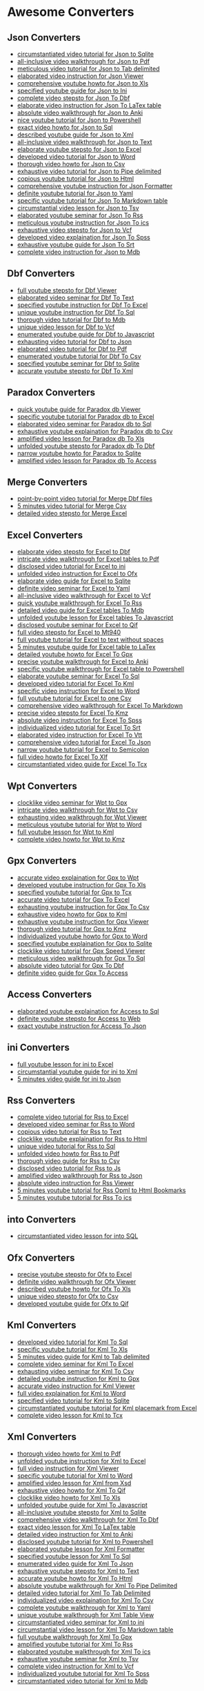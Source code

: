* Awesome Converters
:PROPERTIES:
:CUSTOM_ID: awesome-converters
:END:
** Json Converters
:PROPERTIES:
:CUSTOM_ID: json-converters
:END:
- [[https://www.youtube.com/watch?v=ITnX5BAcSF8][circumstantiated video
  tutorial for Json to Sqlite]]
- [[https://www.youtube.com/watch?v=Im3xLXiXChQ][all-inclusive video
  walkthrough for Json to Pdf]]
- [[https://www.youtube.com/watch?v=wcfjC3kc208][meticulous video
  tutorial for Json to Tab delimited]]
- [[https://www.youtube.com/watch?v=pen97jXIo4Y][elaborated video
  instruction for Json Viewer]]
- [[https://www.youtube.com/watch?v=LwNHuGNdFt8][comprehensive youtube
  howto for Json to Xls]]
- [[https://www.youtube.com/watch?v=CHA8obri4a4][specified youtube guide
  for Json to Ini]]
- [[https://www.youtube.com/watch?v=-WeBLgJ6qiI][complete video stepsto
  for Json To Dbf]]
- [[https://www.youtube.com/watch?v=Tymo28_UuLQ][elaborate video
  instruction for Json To LaTex table]]
- [[https://www.youtube.com/watch?v=3KdE3RZJRb0][absolute video
  walkthrough for Json to Anki]]
- [[https://www.youtube.com/watch?v=-AsM2E1O4xE][nice youtube tutorial
  for Json to Powershell]]
- [[https://www.youtube.com/watch?v=LktKGhS5k-4][exact video howto for
  Json to Sql]]
- [[https://www.youtube.com/watch?v=pQ86YG5vo1M][described youtube guide
  for Json to Xml]]
- [[https://www.youtube.com/watch?v=iydTyu2oRq0][all-inclusive video
  walkthrough for Json to Text]]
- [[https://www.youtube.com/watch?v=ReKTrpCZ3rc][elaborate youtube
  stepsto for Json to Excel]]
- [[https://www.youtube.com/watch?v=mzSzEy_JuAM][developed video
  tutorial for Json to Word]]
- [[https://www.youtube.com/watch?v=cssNnVbUuHk][thorough video howto
  for Json to Csv]]
- [[https://www.youtube.com/watch?v=C3zNqK68be8][exhaustive video
  tutorial for Json to Pipe delimited]]
- [[https://www.youtube.com/watch?v=twdcdFkxsGM][copious youtube
  tutorial for Json to Html]]
- [[https://www.youtube.com/watch?v=4WnmHBi1NBI][comprehensive youtube
  instruction for Json Formatter]]
- [[https://www.youtube.com/watch?v=MNm29TjZY5Y][definite youtube
  tutorial for Json to Yaml]]
- [[https://www.youtube.com/watch?v=0xLbSAomgX8][specific youtube
  tutorial for Json To Markdown table]]
- [[https://www.youtube.com/watch?v=Cf2RPLshj04][circumstantial video
  lesson for Json to Tsv]]
- [[https://www.youtube.com/watch?v=OtHo5kLwFu4][elaborated youtube
  seminar for Json To Rss]]
- [[https://www.youtube.com/watch?v=9qBKgMcUxUg][meticulous youtube
  instruction for Json To ics]]
- [[https://www.youtube.com/watch?v=IImwdEUBS18][exhaustive video
  stepsto for Json to Vcf]]
- [[https://www.youtube.com/watch?v=l7GDAzUOu40][developed video
  explaination for Json To Spss]]
- [[https://www.youtube.com/watch?v=yvy2PKSoFF0][exhaustive youtube
  guide for Json To Srt]]
- [[https://www.youtube.com/watch?v=_8p63WoLtYU][complete video
  instruction for Json to Mdb]]

** Dbf Converters
:PROPERTIES:
:CUSTOM_ID: dbf-converters
:END:
- [[https://www.youtube.com/watch?v=FjbZ6sUZJS4][full youtube stepsto
  for Dbf Viewer]]
- [[https://www.youtube.com/watch?v=X-MB_4XdCFY][elaborated video
  seminar for Dbf To Text]]
- [[https://www.youtube.com/watch?v=9J9V6WdFFbc][specified youtube
  instruction for Dbf To Excel]]
- [[https://www.youtube.com/watch?v=aFCv6VmfL6A][unique youtube
  instruction for Dbf To Sql]]
- [[https://www.youtube.com/watch?v=LPZVhHhB8m4][thorough video tutorial
  for Dbf to Mdb]]
- [[https://www.youtube.com/watch?v=B--tV1uGJck][unique video lesson for
  Dbf to Vcf]]
- [[https://www.youtube.com/watch?v=2DZraYAan-k][enumerated youtube
  guide for Dbf to Javascript]]
- [[https://www.youtube.com/watch?v=IUqK0P9F_tk][exhausting video
  tutorial for Dbf to Json]]
- [[https://www.youtube.com/watch?v=Kd7o8_aFtJk][elaborated video
  tutorial for Dbf to Pdf]]
- [[https://www.youtube.com/watch?v=4Vwmhzl8icQ][enumerated youtube
  tutorial for Dbf To Csv]]
- [[https://www.youtube.com/watch?v=qfcYOwnMV1Q][specified youtube
  seminar for Dbf to Sqlite]]
- [[https://www.youtube.com/watch?v=f4pG57yKlB0][accurate youtube
  stepsto for Dbf To Xml]]

** Paradox Converters
:PROPERTIES:
:CUSTOM_ID: paradox-converters
:END:
- [[https://www.youtube.com/watch?v=b4CMf4Oi22U][quick youtube guide for
  Paradox db Viewer]]
- [[https://www.youtube.com/watch?v=e7NooAuK8w8][specific youtube
  tutorial for Paradox db to Excel]]
- [[https://www.youtube.com/watch?v=zmoahXlb-xk][elaborated video
  seminar for Paradox db to Sql]]
- [[https://www.youtube.com/watch?v=DxJMzk4FnoQ][exhaustive youtube
  explaination for Paradox db to Csv]]
- [[https://www.youtube.com/watch?v=hIPls58XRFg][amplified video lesson
  for Paradox db To Xls]]
- [[https://www.youtube.com/watch?v=Xer-74cLaAY][unfolded youtube
  stepsto for Paradox db To Dbf]]
- [[https://www.youtube.com/watch?v=v7394iib3dw][narrow youtube howto
  for Paradox to Sqlite]]
- [[https://www.youtube.com/watch?v=rDMnSsayxoI][amplified video lesson
  for Paradox db To Access]]

** Merge Converters
:PROPERTIES:
:CUSTOM_ID: merge-converters
:END:
- [[https://www.youtube.com/watch?v=8wXFwT7VJg0][point-by-point video
  tutorial for Merge Dbf files]]
- [[https://www.youtube.com/watch?v=bZAFGFu-8Eo][5 minutes video
  tutorial for Merge Csv]]
- [[https://www.youtube.com/watch?v=pWPyPZ1FkwU][detailed video stepsto
  for Merge Excel]]

** Excel Converters
:PROPERTIES:
:CUSTOM_ID: excel-converters
:END:
- [[https://www.youtube.com/watch?v=vSwcUthuMmI][elaborate video stepsto
  for Excel to Dbf]]
- [[https://www.youtube.com/watch?v=oFhG3tVObq8][intricate video
  walkthrough for Excel tables to Pdf]]
- [[https://www.youtube.com/watch?v=KB4n2c-cbzg][disclosed video
  tutorial for Excel to ini]]
- [[https://www.youtube.com/watch?v=akOmwyWKHmU][unfolded video
  instruction for Excel to Ofx]]
- [[https://www.youtube.com/watch?v=CGX4usiq6Lk][elaborate video guide
  for Excel to Sqlite]]
- [[https://www.youtube.com/watch?v=G9HRjW0PAGo][definite video seminar
  for Excel to Yaml]]
- [[https://www.youtube.com/watch?v=VSLpgabIlz4][all-inclusive video
  walkthrough for Excel to Vcf]]
- [[https://www.youtube.com/watch?v=hCRuZFoQsXE][quick youtube
  walkthrough for Excel To Rss]]
- [[https://www.youtube.com/watch?v=Xv6c6ng77H0][detailed video guide
  for Excel tables To Mdb]]
- [[https://www.youtube.com/watch?v=QskHUtm-kTg][unfolded youtube lesson
  for Excel tables To Javascript]]
- [[https://www.youtube.com/watch?v=3ngNJMG4VGs][disclosed youtube
  seminar for Excel to Qif]]
- [[https://www.youtube.com/watch?v=_83gyJ3h6Cc][full video stepsto for
  Excel to Mt940]]
- [[https://www.youtube.com/watch?v=_9WZ3cqzxro][full youtube tutorial
  for Excel to text without spaces]]
- [[https://www.youtube.com/watch?v=VkMbx_XlYqY][5 minutes youtube guide
  for Excel table to LaTex]]
- [[https://www.youtube.com/watch?v=nPTYSihXNro][detailed youtube howto
  for Excel To Gpx]]
- [[https://www.youtube.com/watch?v=O_GiyAa3s4c][precise youtube
  walkthrough for Excel to Anki]]
- [[https://www.youtube.com/watch?v=wWANybKIIPo][specific youtube
  walkthrough for Excel table to Powershell]]
- [[https://www.youtube.com/watch?v=pWM2ZdNx2Hc][elaborate youtube
  seminar for Excel To Sql]]
- [[https://www.youtube.com/watch?v=jzm8kmqZ_cU][developed video
  tutorial for Excel To Kml]]
- [[https://www.youtube.com/watch?v=-llilsjz21c][specific video
  instruction for Excel to Word]]
- [[https://www.youtube.com/watch?v=Sg_X7eUZOq8][full youtube tutorial
  for Excel to one Csv]]
- [[https://www.youtube.com/watch?v=hE7nKKxeo-o][comprehensive video
  walkthrough for Excel To Markdown]]
- [[https://www.youtube.com/watch?v=JmSEUfLp2MM][precise video stepsto
  for Excel To Kmz]]
- [[https://www.youtube.com/watch?v=Qs4nx1ZJdnY][absolute video
  instruction for Excel To Spss]]
- [[https://www.youtube.com/watch?v=KEOgcfN47IE][individualized video
  tutorial for Excel To Srt]]
- [[https://www.youtube.com/watch?v=19JJNH9nlcs][elaborated video
  instruction for Excel To Vtt]]
- [[https://www.youtube.com/watch?v=FI0DFSimPU8][comprehensive video
  tutorial for Excel To Json]]
- [[https://www.youtube.com/watch?v=-9xF3JWZuAI][narrow youtube tutorial
  for Excel to Semicolon]]
- [[https://www.youtube.com/watch?v=c3xZ92vkGHw][full video howto for
  Excel To Xlf]]
- [[https://www.youtube.com/watch?v=Hjl-vk2bReM][circumstantiated video
  guide for Excel To Tcx]]

** Wpt Converters
:PROPERTIES:
:CUSTOM_ID: wpt-converters
:END:
- [[https://www.youtube.com/watch?v=F8YZCQOI9uE][clocklike video seminar
  for Wpt to Gpx]]
- [[https://www.youtube.com/watch?v=WgV6EOvNPb0][intricate video
  walkthrough for Wpt to Csv]]
- [[https://www.youtube.com/watch?v=F6CJrMp5PDo][exhausting video
  walkthrough for Wpt Viewer]]
- [[https://www.youtube.com/watch?v=M9Dz6QCUb7M][meticulous youtube
  tutorial for Wpt to Word]]
- [[https://www.youtube.com/watch?v=MT31yObSJY0][full youtube lesson for
  Wpt to Kml]]
- [[https://www.youtube.com/watch?v=wfAFKN17TqM][complete video howto
  for Wpt to Kmz]]

** Gpx Converters
:PROPERTIES:
:CUSTOM_ID: gpx-converters
:END:
- [[https://www.youtube.com/watch?v=WrO-HnE4uuA][accurate video
  explaination for Gpx to Wpt]]
- [[https://www.youtube.com/watch?v=SO2cjdjt714][developed youtube
  instruction for Gpx To Xls]]
- [[https://www.youtube.com/watch?v=cLDxVj4KtMc][specified youtube
  tutorial for Gpx to Tcx]]
- [[https://www.youtube.com/watch?v=H4mfa7iqI6s][accurate video tutorial
  for Gpx To Excel]]
- [[https://www.youtube.com/watch?v=TPREF5U7CH8][exhausting youtube
  instruction for Gpx To Csv]]
- [[https://www.youtube.com/watch?v=9YuRA-Pa5Os][exhaustive video howto
  for Gpx to Kml]]
- [[https://www.youtube.com/watch?v=wA9_8Q4MqRg][exhaustive youtube
  instruction for Gpx Viewer]]
- [[https://www.youtube.com/watch?v=PIrC92mynXY][thorough video tutorial
  for Gpx to Kmz]]
- [[https://www.youtube.com/watch?v=c_5bLisGCZ0][individualized youtube
  howto for Gpx to Word]]
- [[https://www.youtube.com/watch?v=KT-uo3iUxuo][specified youtube
  explaination for Gpx to Sqlite]]
- [[https://www.youtube.com/watch?v=ZftVn0kboYY][clocklike video
  tutorial for Gpx Speed Viewer]]
- [[https://www.youtube.com/watch?v=AuhXdhv5W-w][meticulous video
  walkthrough for Gpx To Sql]]
- [[https://www.youtube.com/watch?v=g5AjP55zg38][absolute video tutorial
  for Gpx To Dbf]]
- [[https://www.youtube.com/watch?v=0bk7eEn-ni4][definite video guide
  for Gpx To Access]]

** Access Converters
:PROPERTIES:
:CUSTOM_ID: access-converters
:END:
- [[https://www.youtube.com/watch?v=x62wYLlTzjk][elaborated youtube
  explaination for Access to Sql]]
- [[https://www.youtube.com/watch?v=YDGo495mDe8][definite youtube
  stepsto for Access to Web]]
- [[https://www.youtube.com/watch?v=XNceKuw6B6I][exact youtube
  instruction for Access To Json]]

** ini Converters
:PROPERTIES:
:CUSTOM_ID: ini-converters
:END:
- [[https://www.youtube.com/watch?v=VA7DWjUP_-4][full youtube lesson for
  ini to Excel]]
- [[https://www.youtube.com/watch?v=xCnxI5gsvTA][circumstantial youtube
  guide for ini to Xml]]
- [[https://www.youtube.com/watch?v=HsJ8roP6Qms][5 minutes video guide
  for ini to Json]]

** Rss Converters
:PROPERTIES:
:CUSTOM_ID: rss-converters
:END:
- [[https://www.youtube.com/watch?v=66lxKmO0nOk][complete video tutorial
  for Rss to Excel]]
- [[https://www.youtube.com/watch?v=9a1G7w_iy3U][developed video seminar
  for Rss to Word]]
- [[https://www.youtube.com/watch?v=sI_qWdwyM7M][copious video tutorial
  for Rss to Text]]
- [[https://www.youtube.com/watch?v=46rwfNqEzgE][clocklike youtube
  explaination for Rss to Html]]
- [[https://www.youtube.com/watch?v=3A9bmHYXy_Y][unique video tutorial
  for Rss to Sql]]
- [[https://www.youtube.com/watch?v=p7GYLPQDWPw][unfolded video howto
  for Rss to Pdf]]
- [[https://www.youtube.com/watch?v=GYOzFJwIzkE][thorough video guide
  for Rss to Csv]]
- [[https://www.youtube.com/watch?v=gpwrH13Le2Q][disclosed video
  tutorial for Rss to Js]]
- [[https://www.youtube.com/watch?v=u_6oQsUUFQA][amplified video
  walkthrough for Rss to Json]]
- [[https://www.youtube.com/watch?v=Qy9e8tu-SW0][absolute video
  instruction for Rss Viewer]]
- [[https://www.youtube.com/watch?v=QyEVzHmFI6E][5 minutes youtube
  tutorial for Rss Opml to Html Bookmarks]]
- [[https://www.youtube.com/watch?v=pRAGFsDFQkY][5 minutes youtube
  tutorial for Rss To ics]]

** into Converters
:PROPERTIES:
:CUSTOM_ID: into-converters
:END:
- [[https://www.youtube.com/watch?v=JbNggmupPPM][circumstantiated video
  lesson for into SQL]]

** Ofx Converters
:PROPERTIES:
:CUSTOM_ID: ofx-converters
:END:
- [[https://www.youtube.com/watch?v=qJLZRUoRJ0Q][precise youtube stepsto
  for Ofx to Excel]]
- [[https://www.youtube.com/watch?v=bZynseZKQic][definite video
  walkthrough for Ofx Viewer]]
- [[https://www.youtube.com/watch?v=NKmthvraFLM][described youtube howto
  for Ofx To Xls]]
- [[https://www.youtube.com/watch?v=OLE70SfybHI][unique video stepsto
  for Ofx to Csv]]
- [[https://www.youtube.com/watch?v=wXhuilSub60][developed youtube guide
  for Ofx to Qif]]

** Kml Converters
:PROPERTIES:
:CUSTOM_ID: kml-converters
:END:
- [[https://www.youtube.com/watch?v=N7kVSML1CP8][developed video
  tutorial for Kml To Sql]]
- [[https://www.youtube.com/watch?v=4hH7jSdEPLQ][specific youtube
  tutorial for Kml To Xls]]
- [[https://www.youtube.com/watch?v=_dN5Zz1fGBk][5 minutes video guide
  for Kml to Tab delimited]]
- [[https://www.youtube.com/watch?v=m4DkpmWW85Y][complete video seminar
  for Kml To Excel]]
- [[https://www.youtube.com/watch?v=KnMsTdY-GDA][exhausting video
  seminar for Kml To Csv]]
- [[https://www.youtube.com/watch?v=hte9sGpGiXw][detailed youtube
  instruction for Kml to Gpx]]
- [[https://www.youtube.com/watch?v=A249YhsQW3Q][accurate video
  instruction for Kml Viewer]]
- [[https://www.youtube.com/watch?v=WFUfwWFteAc][full video explaination
  for Kml to Word]]
- [[https://www.youtube.com/watch?v=hx4XDMF04Cg][specified video
  tutorial for Kml to Sqlite]]
- [[https://www.youtube.com/watch?v=Q9Pc7mr-nK8][circumstantiated
  youtube tutorial for Kml placemark from Excel]]
- [[https://www.youtube.com/watch?v=uLl87E2Cc8M][complete video lesson
  for Kml to Tcx]]

** Xml Converters
:PROPERTIES:
:CUSTOM_ID: xml-converters
:END:
- [[https://www.youtube.com/watch?v=1BrDHtAjEPY][thorough video howto
  for Xml to Pdf]]
- [[https://www.youtube.com/watch?v=aQpHaTcGy3s][unfolded youtube
  instruction for Xml to Excel]]
- [[https://www.youtube.com/watch?v=duXSLyaneVo][full video instruction
  for Xml Viewer]]
- [[https://www.youtube.com/watch?v=4WltiD4ZGwM][specific youtube
  tutorial for Xml to Word]]
- [[https://www.youtube.com/watch?v=DZh6a0egHuw][amplified video lesson
  for Xml from Xsd]]
- [[https://www.youtube.com/watch?v=6q6cu3fwP00][exhaustive video howto
  for Xml To Qif]]
- [[https://www.youtube.com/watch?v=XZ-sVTsi7M0][clocklike video howto
  for Xml To Xls]]
- [[https://www.youtube.com/watch?v=_DPwxw5EFlk][unfolded youtube guide
  for Xml To Javascript]]
- [[https://www.youtube.com/watch?v=Fk4DT0wxRAI][all-inclusive youtube
  stepsto for Xml to Sqlite]]
- [[https://www.youtube.com/watch?v=0rWbdLBQDdc][comprehensive video
  walkthrough for Xml To Dbf]]
- [[https://www.youtube.com/watch?v=gTuh1gs0vQo][exact video lesson for
  Xml To LaTex table]]
- [[https://www.youtube.com/watch?v=FoE3snZg9pk][detailed video
  instruction for Xml to Anki]]
- [[https://www.youtube.com/watch?v=rUvBz2eIUag][disclosed youtube
  tutorial for Xml to Powershell]]
- [[https://www.youtube.com/watch?v=hfbguAPSQJM][elaborated youtube
  lesson for Xml Formatter]]
- [[https://www.youtube.com/watch?v=4zlCNysjfrk][specified youtube
  lesson for Xml To Sql]]
- [[https://www.youtube.com/watch?v=XMiiyc_LPBU][enumerated video guide
  for Xml To Json]]
- [[https://www.youtube.com/watch?v=7XWfOGbT_tg][exhaustive youtube
  stepsto for Xml to Text]]
- [[https://www.youtube.com/watch?v=fZCV1lWnR7Y][accurate youtube howto
  for Xml To Html]]
- [[https://www.youtube.com/watch?v=L2CPXrG7u-I][absolute youtube
  walkthrough for Xml To Pipe Delimited]]
- [[https://www.youtube.com/watch?v=_SjVaUC3tW0][detailed video tutorial
  for Xml To Tab Delimited]]
- [[https://www.youtube.com/watch?v=Q4Mm088S84Q][individualized video
  explaination for Xml To Csv]]
- [[https://www.youtube.com/watch?v=oGsmqJ05ZlE][complete youtube
  walkthrough for Xml to Yaml]]
- [[https://www.youtube.com/watch?v=GzvnSu_ndr4][unique youtube
  walkthrough for Xml Table View]]
- [[https://www.youtube.com/watch?v=NhZksYFz-2A][circumstantiated video
  seminar for Xml to ini]]
- [[https://www.youtube.com/watch?v=t8CyKY-MeHA][circumstantial video
  lesson for Xml To Markdown table]]
- [[https://www.youtube.com/watch?v=2YQwk0bjW3w][full youtube
  walkthrough for Xml To Gpx]]
- [[https://www.youtube.com/watch?v=cDqGcobAvoU][amplified youtube
  tutorial for Xml To Rss]]
- [[https://www.youtube.com/watch?v=BgS7T4WJFf8][elaborated youtube
  walkthrough for Xml To ics]]
- [[https://www.youtube.com/watch?v=xJawkOZWdC0][exhaustive youtube
  seminar for Xml to Tsv]]
- [[https://www.youtube.com/watch?v=KlsRZJzGLAM][complete video
  instruction for Xml to Vcf]]
- [[https://www.youtube.com/watch?v=2-rLpgyVnc8][individualized youtube
  tutorial for Xml To Spss]]
- [[https://www.youtube.com/watch?v=gOsE7hkBLS0][circumstantiated video
  tutorial for Xml to Mdb]]

** Xsd Converters
:PROPERTIES:
:CUSTOM_ID: xsd-converters
:END:
- [[https://www.youtube.com/watch?v=kxugBnYKtPc][circumstantiated video
  guide for Xsd to Excel]]
- [[https://www.youtube.com/watch?v=f2HfIZma9w8][thorough video stepsto
  for Xsd to Pdf]]
- [[https://www.youtube.com/watch?v=x44CyisJjEY][comprehensive youtube
  lesson for Xsd to Word]]
- [[https://www.youtube.com/watch?v=UlV13eRqDCI][narrow video tutorial
  for Xsd Viewer]]
- [[https://www.youtube.com/watch?v=ryLaE2wYAoQ][full video seminar for
  Xsd from Xml]]
- [[https://www.youtube.com/watch?v=QYtrv1u_oRY][unique youtube lesson
  for Xsd To Markdown]]

** Csv Converters
:PROPERTIES:
:CUSTOM_ID: csv-converters
:END:
- [[https://www.youtube.com/watch?v=Q5efEoPeL4Y][developed youtube
  instruction for Csv to Pdf]]
- [[https://www.youtube.com/watch?v=NfFHAaJaUtY][comprehensive youtube
  walkthrough for Csv to Qif]]
- [[https://www.youtube.com/watch?v=z8FSgz5KEP0][thorough video
  explaination for Csv to Ofx]]
- [[https://www.youtube.com/watch?v=PefndFSh46g][point-by-point youtube
  stepsto for Csv to Tcx]]
- [[https://www.youtube.com/watch?v=1DH5FAz7Eyc][full video seminar for
  Csv Viewer]]
- [[https://www.youtube.com/watch?v=psaweTuUerA][unique youtube guide
  for Csv to Sqlite]]
- [[https://www.youtube.com/watch?v=H40K8huveqA][clocklike youtube howto
  for Csv to Mdb]]
- [[https://www.youtube.com/watch?v=hTekUPeI9uc][narrow video tutorial
  for Csv to Dbf]]
- [[https://www.youtube.com/watch?v=rtVOCSBZqSc][nice video seminar for
  Csv To Rss]]
- [[https://www.youtube.com/watch?v=aJzmY11iOoA][specified video seminar
  for Csv To Javascript]]
- [[https://www.youtube.com/watch?v=YaXOu4-7yUU][narrow youtube
  instruction for Csv to Yaml]]
- [[https://www.youtube.com/watch?v=MQHu5mLnBM0][circumstantial video
  tutorial for Csv to Vcf]]
- [[https://www.youtube.com/watch?v=JK93PlkN6oU][amplified video howto
  for Csv to Mt940]]
- [[https://www.youtube.com/watch?v=bbxCpV5Ei7I][narrow video stepsto
  for Csv to Word]]
- [[https://www.youtube.com/watch?v=ex6PZtNXrbg][quick video walkthrough
  for Csv to LaTex]]
- [[https://www.youtube.com/watch?v=pBbso8MY3U0][exhausting video
  tutorial for Csv to Anki]]
- [[https://www.youtube.com/watch?v=FGIZPlBX53Q][individualized youtube
  instruction for Csv file to Powershell]]
- [[https://www.youtube.com/watch?v=thPiWehbY-c][clocklike video howto
  for Csv To Sql]]
- [[https://www.youtube.com/watch?v=hT7JXlvkMXY][intricate youtube
  seminar for Csv To Kml]]
- [[https://www.youtube.com/watch?v=CO-jH6bzPvo][comprehensive youtube
  tutorial for Csv To ics]]
- [[https://www.youtube.com/watch?v=4tT3St32u50][accurate youtube
  instruction for Csv To Html]]
- [[https://www.youtube.com/watch?v=sYKHltMrLms][elaborated video howto
  for Csv to Json]]
- [[https://www.youtube.com/watch?v=HgQhG0-_3qU][full video lesson for
  Csv to Xml]]
- [[https://www.youtube.com/watch?v=QlsQNxIaiHc][enumerated video lesson
  for Csv to Xlsx]]
- [[https://www.youtube.com/watch?v=NzhReREl9Yw][exhausting youtube
  lesson for Csv to Xls]]
- [[https://www.youtube.com/watch?v=rZFLbfES-jw][accurate video
  instruction for Csv To Pipe Delimited]]
- [[https://www.youtube.com/watch?v=xbB6nt349R4][unique youtube howto
  for Csv To Tab Delimited]]
- [[https://www.youtube.com/watch?v=vQu2EXHbrf8][unfolded youtube howto
  for Csv To Text]]
- [[https://www.youtube.com/watch?v=o-yBfB1kZUU][elaborated video
  seminar for Csv Viewer Semicolon]]
- [[https://www.youtube.com/watch?v=752Xoy2Ajto][accurate youtube guide
  for Csv Comma to Semicolon]]
- [[https://www.youtube.com/watch?v=Qg9uYK8Kubc][amplified youtube
  stepsto for Csv To Markdown]]
- [[https://www.youtube.com/watch?v=DZcXGvsLq0Y][absolute video
  walkthrough for Csv To Gpx]]
- [[https://www.youtube.com/watch?v=KHYcX5XqtvE][amplified youtube
  tutorial for Csv To Kmz]]
- [[https://www.youtube.com/watch?v=kYBQWBHNUo4][precise youtube stepsto
  for Csv to Tsv]]
- [[https://www.youtube.com/watch?v=voD1TOnrxEs][exact youtube guide for
  Csv To Spss]]
- [[https://www.youtube.com/watch?v=0l2ADtAB8OI][detailed video guide
  for Csv To Srt]]
- [[https://www.youtube.com/watch?v=9LWcLUaIGUU][quick video stepsto for
  Csv To Camt053]]
- [[https://www.youtube.com/watch?v=qI3386XcPFo][intricate video
  instruction for Csv To Xlf]]

** Mdb Converters
:PROPERTIES:
:CUSTOM_ID: mdb-converters
:END:
- [[https://www.youtube.com/watch?v=DfS9jgu9Rjo][amplified video
  walkthrough for Mdb to Dbf]]
- [[https://www.youtube.com/watch?v=QP6nL72l3O4][specific video stepsto
  for Mdb Viewer]]
- [[https://www.youtube.com/watch?v=HTymxuxPTuM][unfolded video
  walkthrough for Mdb to Xml]]
- [[https://www.youtube.com/watch?v=l6koXriOD2E][specific video
  instruction for Mdb to Word]]
- [[https://www.youtube.com/watch?v=j-x2RBkGgb8][clocklike youtube
  stepsto for Mdb to Pdf]]
- [[https://www.youtube.com/watch?v=Yoy55FV4R64][circumstantial youtube
  howto for Mdb to Sqlite]]
- [[https://www.youtube.com/watch?v=gErwxr_Hwe0][individualized video
  walkthrough for Mdb To Csv]]
- [[https://www.youtube.com/watch?v=Kz6GTkRKP3k][thorough youtube
  seminar for Mdb tables To Xls]]
- [[https://www.youtube.com/watch?v=QAWm5dMTufE][all-inclusive youtube
  seminar for Mdb tables To Xlsx]]
- [[https://www.youtube.com/watch?v=F_G1S_Fh-5Y][clocklike youtube howto
  for Mdb To Text]]

** Word Converters
:PROPERTIES:
:CUSTOM_ID: word-converters
:END:
- [[https://www.youtube.com/watch?v=jdf9GTre6cM][developed video
  walkthrough for Word to Csv]]
- [[https://www.youtube.com/watch?v=q1Pf6cgLfwI][precise video
  walkthrough for Word tables To Excel]]
- [[https://www.youtube.com/watch?v=HQgxBAaaGcQ][described youtube
  lesson for Word table to Anki]]
- [[https://www.youtube.com/watch?v=kORcZ4wODKg][meticulous video
  tutorial for Word table To Markdown]]
- [[https://www.youtube.com/watch?v=Juj4cqcvy8M][circumstantiated video
  stepsto for Word table To Xml]]
- [[https://www.youtube.com/watch?v=VZhBgGtIhqE][point-by-point youtube
  guide for Word table To Sql]]
- [[https://www.youtube.com/watch?v=dkbdr0UtTm0][precise youtube
  tutorial for Word table To Json]]
- [[https://www.youtube.com/watch?v=bsEP5dp0pdY][full video tutorial for
  Word table To Latex]]
- [[https://www.youtube.com/watch?v=KwBUW7k1Uuk][definite video lesson
  for Word to Vcf]]
- [[https://www.youtube.com/watch?v=ftF79uom1RU][narrow video stepsto
  for Word To Spss]]
- [[https://www.youtube.com/watch?v=TAN7nbox8Wg][quick youtube howto for
  Word To Srt]]
- [[https://www.youtube.com/watch?v=_OEdZ3un-qk][point-by-point youtube
  howto for Word To Vtt]]
- [[https://www.youtube.com/watch?v=DBEVLu5e1jM][exhausting video
  tutorial for Word to Mdb]]
- [[https://www.youtube.com/watch?v=-LdJWBedCDw][accurate youtube
  seminar for Word to Dbf]]
- [[https://www.youtube.com/watch?v=3oNsq0aG60c][copious video
  explaination for Word to Yaml]]

** Tsv Converters
:PROPERTIES:
:CUSTOM_ID: tsv-converters
:END:
- [[https://www.youtube.com/watch?v=n_XAJwqGXkc][enumerated video
  instruction for Tsv to Pdf]]
- [[https://www.youtube.com/watch?v=vfFKEUBcvUM][individualized youtube
  seminar for Tsv to Yaml]]
- [[https://www.youtube.com/watch?v=NGTHWyF4aws][unique youtube tutorial
  for Tsv To Xls]]
- [[https://www.youtube.com/watch?v=pV_z1W9ydmU][amplified youtube
  instruction for Tsv To Js]]
- [[https://www.youtube.com/watch?v=-VY1drNdc0Y][point-by-point youtube
  tutorial for Tsv To Html]]
- [[https://www.youtube.com/watch?v=KKXaEGcrk-g][detailed youtube lesson
  for Tsv To LaTex]]
- [[https://www.youtube.com/watch?v=z6ecvJ9GtyM][developed youtube
  walkthrough for Tsv to Anki]]
- [[https://www.youtube.com/watch?v=ZXmefmnGONc][thorough youtube howto
  for Tsv To Csv]]
- [[https://www.youtube.com/watch?v=f9zJdEz_01I][full youtube lesson for
  Tsv To Excel]]
- [[https://www.youtube.com/watch?v=nHJACIvnP0Q][disclosed video stepsto
  for Tsv To Sql]]
- [[https://www.youtube.com/watch?v=tzyZI1ozNk0][full video explaination
  for Tsv To Xml]]
- [[https://www.youtube.com/watch?v=5Yr5NeEVC1E][exhausting video
  tutorial for Tsv To Word]]
- [[https://www.youtube.com/watch?v=6HQcI4hRdPY][elaborated video
  explaination for Tsv To Json]]
- [[https://www.youtube.com/watch?v=u1iHUKWgfSE][complete youtube
  explaination for Tsv Viewer]]
- [[https://www.youtube.com/watch?v=BAUw_1-iyXQ][unfolded youtube
  walkthrough for Tsv To Markdown]]
- [[https://www.youtube.com/watch?v=HjB0ku3GPDQ][circumstantial video
  instruction for Tsv to Vcf]]
- [[https://www.youtube.com/watch?v=HSdfZ0KCTqQ][copious youtube
  explaination for Tsv to Sqlite]]

** Html Converters
:PROPERTIES:
:CUSTOM_ID: html-converters
:END:
- [[https://www.youtube.com/watch?v=BeQUoNjXvKw][amplified video
  walkthrough for Html Documentation from Xsd]]
- [[https://www.youtube.com/watch?v=KgpEKwmIf7k][point-by-point youtube
  guide for Html table to Xls]]
- [[https://www.youtube.com/watch?v=wM9zx9Mg5us][quick video seminar for
  Html table to LaTex]]
- [[https://www.youtube.com/watch?v=IHekCSfDwzc][absolute youtube
  instruction for Html table to Anki]]
- [[https://www.youtube.com/watch?v=AUQfZ__YnJQ][elaborated video
  tutorial for Html table to Powershell]]
- [[https://www.youtube.com/watch?v=mOeRzl_LZks][meticulous video lesson
  for Html table to Excel]]
- [[https://www.youtube.com/watch?v=9nWyu8VhEis][elaborated video
  explaination for Html table to Word]]
- [[https://www.youtube.com/watch?v=BQSSFUJcnM4][elaborated youtube
  howto for Html table to Csv]]
- [[https://www.youtube.com/watch?v=MRydv4hxHu4][narrow video lesson for
  Html table to Xml]]
- [[https://www.youtube.com/watch?v=fzAH4iS40IE][exhausting video
  tutorial for Html table to Json]]
- [[https://www.youtube.com/watch?v=en7yuCL0wyA][complete youtube
  instruction for Html table to Sql]]
- [[https://www.youtube.com/watch?v=mo9h7P59V_8][circumstantial youtube
  tutorial for Html Table To Markdown]]
- [[https://www.youtube.com/watch?v=V9IyfwKRH-8][nice video tutorial for
  Html To Rss]]
- [[https://www.youtube.com/watch?v=_tlJLSyotNo][absolute video
  instruction for Html table to Tsv]]
- [[https://www.youtube.com/watch?v=714bjEuQ6BA][nice youtube seminar
  for Html To Srt]]
- [[https://www.youtube.com/watch?v=aayeOuX43oA][disclosed youtube
  tutorial for Html to Mdb]]
- [[https://www.youtube.com/watch?v=1fstxtHcTfE][specified video
  tutorial for Html to Dbf]]
- [[https://www.youtube.com/watch?v=LzbIRt0HCIU][intricate youtube
  seminar for Html table To Sqlite]]

** Qif Converters
:PROPERTIES:
:CUSTOM_ID: qif-converters
:END:
- [[https://www.youtube.com/watch?v=ndw39S4IVGA][detailed video
  walkthrough for Qif To Xml]]
- [[https://www.youtube.com/watch?v=c9iBt_vhMEc][nice youtube
  walkthrough for Qif Viewer]]
- [[https://www.youtube.com/watch?v=CfeLfKv6yo8][full youtube tutorial
  for Qif To Xls]]
- [[https://www.youtube.com/watch?v=dMrFVW3ngU8][thorough video lesson
  for Qif to Excel]]
- [[https://www.youtube.com/watch?v=ix_LYajnT98][precise youtube guide
  for Qif to Ofx]]
- [[https://www.youtube.com/watch?v=BkO0b5K7hRI][exhausting video
  seminar for Qif to Word]]
- [[https://www.youtube.com/watch?v=lFa_yl-yE14][precise video tutorial
  for Qif to Csv]]
- [[https://www.youtube.com/watch?v=Khr77iYpBW8][unfolded youtube
  stepsto for Qif to Pdf]]

** Tcx Converters
:PROPERTIES:
:CUSTOM_ID: tcx-converters
:END:
- [[https://www.youtube.com/watch?v=OvnjENaC_mY][developed youtube
  tutorial for Tcx to Csv]]
- [[https://www.youtube.com/watch?v=kT2PsJ1yUK0][developed youtube
  tutorial for Tcx to Excel]]
- [[https://www.youtube.com/watch?v=cM0KgDZUakQ][complete youtube guide
  for Tcx Change Date]]
- [[https://www.youtube.com/watch?v=nV7-iqwCNyM][full video tutorial for
  Tcx Viewer]]
- [[https://www.youtube.com/watch?v=yAG_jzVc0Rs][definite youtube
  explaination for Tcx to Gpx]]
- [[https://www.youtube.com/watch?v=ocEtZkkRZHA][comprehensive video
  explaination for Tcx to Kml]]
- [[https://www.youtube.com/watch?v=NwoSxm1sjNg][complete youtube guide
  for Tcx To Json]]
- [[https://www.youtube.com/watch?v=rL_F1fWWi3o][disclosed video
  instruction for Tcx to Xls]]
- [[https://www.youtube.com/watch?v=qDaXm2zDtpU][intricate video seminar
  for Tcx to Kmz]]

** Folder Converters
:PROPERTIES:
:CUSTOM_ID: folder-converters
:END:
- [[https://www.youtube.com/watch?v=y_-ahYrpEbs][unfolded video howto
  for Folder To Html]]

** File Converters
:PROPERTIES:
:CUSTOM_ID: file-converters
:END:
- [[https://www.youtube.com/watch?v=1xDAAwmrfFE][absolute video
  walkthrough for File names To Word]]
- [[https://www.youtube.com/watch?v=KyVQjZ-co-s][individualized video
  instruction for File names To Pdf]]
- [[https://www.youtube.com/watch?v=2uPdfTSiWCE][circumstantial youtube
  instruction for File names To Csv]]
- [[https://www.youtube.com/watch?v=t474NwLRT_8][detailed video
  explaination for File names To Excel]]
- [[https://www.youtube.com/watch?v=Fpu_XqGgWyA][5 minutes video
  explaination for File names To Text]]

** Folders Converters
:PROPERTIES:
:CUSTOM_ID: folders-converters
:END:
- [[https://www.youtube.com/watch?v=cBSVMf9xBHA][detailed video seminar
  for Folders From file names]]

** Xlsx Converters
:PROPERTIES:
:CUSTOM_ID: xlsx-converters
:END:
- [[https://www.youtube.com/watch?v=B2F4fnvfgIY][enumerated video
  explaination for Xlsx Viewer]]
- [[https://www.youtube.com/watch?v=nnwOtsvZH3k][enumerated youtube
  instruction for Xlsx to Tsv]]
- [[https://www.youtube.com/watch?v=yOQ5Vxw_7V0][nice video explaination
  for Xlsx To Xls]]

** FoxPro Converters
:PROPERTIES:
:CUSTOM_ID: foxpro-converters
:END:
- [[https://www.youtube.com/watch?v=WKXpRZvu24A][clocklike video
  walkthrough for FoxPro dbf Viewer]]

** Foxpro Converters
:PROPERTIES:
:CUSTOM_ID: foxpro-converters-1
:END:
- [[https://www.youtube.com/watch?v=y5QbXeOtRRU][5 minutes video seminar
  for Foxpro dbf To Excel]]
- [[https://www.youtube.com/watch?v=WfzsCh43EGk][narrow youtube tutorial
  for Foxpro dbf To Sql]]
- [[https://www.youtube.com/watch?v=Gn18whXBD_c][intricate video
  tutorial for Foxpro dbf To Csv]]
- [[https://www.youtube.com/watch?v=814ykZPAHdc][quick video guide for
  Foxpro dbf To Text]]
- [[https://www.youtube.com/watch?v=CxIeKk-wuTM][exact youtube seminar
  for Foxpro dbf to Sqlite]]

** Lvm Converters
:PROPERTIES:
:CUSTOM_ID: lvm-converters
:END:
- [[https://www.youtube.com/watch?v=52Sgg-U_Vcw][exhausting video
  seminar for Lvm Viewer]]
- [[https://www.youtube.com/watch?v=CdSgrkOG0ug][precise video
  instruction for Lvm To Excel]]
- [[https://www.youtube.com/watch?v=mnN1ahBGgwk][individualized video
  stepsto for Lvm To Csv]]
- [[https://www.youtube.com/watch?v=dzVfdAsP5gA][5 minutes youtube
  instruction for Lvm To Xls]]

** Yaml Converters
:PROPERTIES:
:CUSTOM_ID: yaml-converters
:END:
- [[https://www.youtube.com/watch?v=F_cPXwemHM4][accurate video
  walkthrough for Yaml To Json]]
- [[https://www.youtube.com/watch?v=aKEsHsYDW2U][thorough video guide
  for Yaml To Pdf]]
- [[https://www.youtube.com/watch?v=37Q5VeJyHwY][amplified youtube
  tutorial for Yaml to Excel]]
- [[https://www.youtube.com/watch?v=F65Hjj-_vXc][exhausting video lesson
  for Yaml Viewer]]
- [[https://www.youtube.com/watch?v=3zMcVmwFADE][narrow youtube tutorial
  for Yaml to Csv]]
- [[https://www.youtube.com/watch?v=lPJAr9zMQFA][precise youtube
  instruction for Yaml to Sql]]
- [[https://www.youtube.com/watch?v=wSMKMFuOv0k][thorough youtube lesson
  for Yaml to Html]]
- [[https://www.youtube.com/watch?v=lJQntE2QG5Y][individualized video
  guide for Yaml To Xml]]
- [[https://www.youtube.com/watch?v=iurIZ5TrQqw][exhaustive youtube
  stepsto for Yaml to Word]]
- [[https://www.youtube.com/watch?v=BGg2T_Z3aDo][disclosed youtube
  tutorial for Yaml to ini]]
- [[https://www.youtube.com/watch?v=Cc4BligLboM][precise video howto for
  Yaml To Js]]
- [[https://www.youtube.com/watch?v=1z5P4yIXEK0][exhaustive video guide
  for Yaml To Markdown table]]
- [[https://www.youtube.com/watch?v=jHDNfYMei_8][narrow youtube guide
  for Yaml to Tsv]]
- [[https://www.youtube.com/watch?v=Id7eO6jAbd4][intricate video
  tutorial for Yaml to Sqlite]]
- [[https://www.youtube.com/watch?v=__lwVgvm7B8][elaborate youtube
  tutorial for Yaml to Powershell]]
- [[https://www.youtube.com/watch?v=l1cv7dYEoJY][elaborated video howto
  for Yaml to Xls]]

** Freemind Converters
:PROPERTIES:
:CUSTOM_ID: freemind-converters
:END:
- [[https://www.youtube.com/watch?v=CK08wP9iMNo][copious video
  walkthrough for Freemind To Js]]
- [[https://www.youtube.com/watch?v=3VQU1tienQ4][detailed youtube
  instruction for Freemind To Json]]

** Pipe Converters
:PROPERTIES:
:CUSTOM_ID: pipe-converters
:END:
- [[https://www.youtube.com/watch?v=lEP3gQJlWA4][unique youtube howto
  for Pipe delimited To Pdf]]
- [[https://www.youtube.com/watch?v=iZJrEkCV_Us][described video stepsto
  for Pipe Delimited To Xls]]
- [[https://www.youtube.com/watch?v=byL6T2Imyuc][circumstantiated
  youtube lesson for Pipe delimited File viewer]]
- [[https://www.youtube.com/watch?v=HIjbh6jV74E][amplified video stepsto
  for Pipe csv to Powershell]]
- [[https://www.youtube.com/watch?v=bL3F17vQtQs][exhausting youtube
  walkthrough for Pipe Delimited to Json]]
- [[https://www.youtube.com/watch?v=xS_Wz8d3sGU][amplified video lesson
  for Pipe Delimited to Csv]]
- [[https://www.youtube.com/watch?v=uVc7gIi6AFY][clocklike youtube guide
  for Pipe Delimited to Excel]]
- [[https://www.youtube.com/watch?v=Q_wj-DFBvhY][elaborate video seminar
  for Pipe Delimited To Sql]]
- [[https://www.youtube.com/watch?v=z4-tKr29zG0][complete video seminar
  for Pipe Delimited to Xml]]
- [[https://www.youtube.com/watch?v=oGlHzNTZOXM][all-inclusive youtube
  instruction for Pipe Delimited to Html]]
- [[https://www.youtube.com/watch?v=jfaZb3vsyAw][thorough video tutorial
  for Pipe to Tab Delimited]]
- [[https://www.youtube.com/watch?v=kLBoRpdZyaY][intricate video seminar
  for Pipe delimited To Sqlite]]

** Vcf Converters
:PROPERTIES:
:CUSTOM_ID: vcf-converters
:END:
- [[https://www.youtube.com/watch?v=oHB2pxt49S8][clocklike video seminar
  for Vcf to Tsv]]
- [[https://www.youtube.com/watch?v=GiD0NVPkVQU][described youtube
  lesson for Vcf to Pdf]]
- [[https://www.youtube.com/watch?v=WrNipUR1tDk][all-inclusive youtube
  walkthrough for Vcf Viewer]]
- [[https://www.youtube.com/watch?v=mo0q1OlrjAw][definite youtube
  tutorial for Vcf To Xls]]
- [[https://www.youtube.com/watch?v=2jmmmILBiWw][thorough video stepsto
  for Vcf To Qr Code]]
- [[https://www.youtube.com/watch?v=Yun7B_5x7Dk][accurate youtube
  explaination for Vcf to Text]]
- [[https://www.youtube.com/watch?v=thrmsRsjqEA][individualized youtube
  explaination for Vcf To Excel]]
- [[https://www.youtube.com/watch?v=rTdQ9NjLPtg][individualized youtube
  tutorial for Vcf To Word]]
- [[https://www.youtube.com/watch?v=d64CqopQ6Jk][detailed youtube howto
  for Vcf To Csv]]
- [[https://www.youtube.com/watch?v=rTeQdUgK1Qc][developed youtube
  instruction for Vcf To Sql]]
- [[https://www.youtube.com/watch?v=5edC_O2hJas][full video stepsto for
  Vcf To Html]]
- [[https://www.youtube.com/watch?v=MGyd2Ee_g-o][amplified video
  walkthrough for Vcf To Json]]
- [[https://www.youtube.com/watch?v=xhwRhivipP0][point-by-point video
  lesson for Vcf To Xml]]
- [[https://www.youtube.com/watch?v=O1Pgu1kWRbk][exact youtube
  walkthrough for Vcf to Mdb]]
- [[https://www.youtube.com/watch?v=Ka7MMyhp5nU][copious youtube lesson
  for Vcf file To Dbf]]
- [[https://www.youtube.com/watch?v=9ZQLtsQoEYA][complete video stepsto
  for Vcf to Sqlite]]

** Sqlite Converters
:PROPERTIES:
:CUSTOM_ID: sqlite-converters
:END:
- [[https://www.youtube.com/watch?v=CCErBxipEmo][intricate video
  tutorial for Sqlite Viewer]]
- [[https://www.youtube.com/watch?v=oMVjHUCHjgo][meticulous video
  stepsto for Sqlite To Xls]]
- [[https://www.youtube.com/watch?v=H9el7noT_80][clocklike video howto
  for Sqlite to Dbf]]
- [[https://www.youtube.com/watch?v=4EyRaOOk9uE][meticulous youtube
  walkthrough for Sqlite To Sql Script]]
- [[https://www.youtube.com/watch?v=SvI5vlCrWK4][circumstantial youtube
  seminar for Sqlite to Mdb]]
- [[https://www.youtube.com/watch?v=jD697IjNM_0][described youtube
  seminar for Sqlite To Json]]
- [[https://www.youtube.com/watch?v=2UD2zlff4rA][unique video tutorial
  for Sqlite To Xml]]
- [[https://www.youtube.com/watch?v=uV5_Q1nPgts][nice video howto for
  Sqlite To Csv]]
- [[https://www.youtube.com/watch?v=aCwEjyPrF2U][narrow youtube tutorial
  for Sqlite to Html]]
- [[https://www.youtube.com/watch?v=UnXRdCcPwAQ][precise video guide for
  Sqlite To Excel]]
- [[https://www.youtube.com/watch?v=GoFISu6X0JI][absolute video lesson
  for Sqlite to Pdf]]
- [[https://www.youtube.com/watch?v=6jJIjWXicVQ][elaborate youtube
  lesson for Sqlite Schema To Markdown]]
- [[https://www.youtube.com/watch?v=K_4uS2uSu3k][exhaustive youtube
  tutorial for Sqlite Schema To Word]]
- [[https://www.youtube.com/watch?v=RLuqxgFRdm8][accurate video seminar
  for Sqlite Schema To Excel]]
- [[https://www.youtube.com/watch?v=KGOTt2SJw9E][elaborated video
  seminar for Sqlite To Text]]
- [[https://www.youtube.com/watch?v=I_7XY_Xj7-k][amplified video lesson
  for Sqlite To Tsv]]
- [[https://www.youtube.com/watch?v=wkT1zEEmYbg][complete youtube
  stepsto for Sqlite To Tab]]
- [[https://www.youtube.com/watch?v=a7gZss9VozM][exact youtube guide for
  Sqlite To Yaml]]

** Ics Converters
:PROPERTIES:
:CUSTOM_ID: ics-converters
:END:
- [[https://www.youtube.com/watch?v=OuNWx620CwA][definite video tutorial
  for Ics Viewer]]
- [[https://www.youtube.com/watch?v=zSPVhDng4uo][elaborate youtube
  tutorial for Ics to Pdf]]

** Xls Converters
:PROPERTIES:
:CUSTOM_ID: xls-converters
:END:
- [[https://www.youtube.com/watch?v=FZabP0Id9Gw][full youtube howto for
  Xls To Xml]]
- [[https://www.youtube.com/watch?v=z5CB-Xkoc38][nice video tutorial for
  Xls to Dbf]]
- [[https://www.youtube.com/watch?v=2x4WXvghJKc][specified youtube
  tutorial for Xls to Sql]]
- [[https://www.youtube.com/watch?v=SubxV4ldlak][exact video stepsto for
  Xls To Qif]]
- [[https://www.youtube.com/watch?v=cz_mUqk18Ko][quick video seminar for
  Xls to Vcf]]
- [[https://www.youtube.com/watch?v=G5B2-Auq1y0][thorough youtube
  explaination for Xls To Xlsx]]
- [[https://www.youtube.com/watch?v=R5qtlsPF1DU][circumstantiated video
  instruction for Xls To Csv]]
- [[https://www.youtube.com/watch?v=H7SbT1YN1xk][meticulous video
  tutorial for Xls To Text]]
- [[https://www.youtube.com/watch?v=9mncKKcNJpI][full youtube seminar
  for Xls To Javascript]]
- [[https://www.youtube.com/watch?v=QIwF-39VbUk][developed video seminar
  for Xls To Pdf]]
- [[https://www.youtube.com/watch?v=ac63St54DYA][absolute youtube
  tutorial for Xls To Gpx]]
- [[https://www.youtube.com/watch?v=C2jjAWp3-Uo][absolute youtube
  tutorial for Xls To ics]]
- [[https://www.youtube.com/watch?v=cXNIkgIw32c][described video seminar
  for Xls To Pipe Delimited]]
- [[https://www.youtube.com/watch?v=OfXVprt9oA0][exhausting video
  seminar for Xls Viewer]]
- [[https://www.youtube.com/watch?v=-M742u8153s][described video
  explaination for Xls To Json]]
- [[https://www.youtube.com/watch?v=MlDvpXJjm8U][comprehensive youtube
  tutorial for Xls tables To Mdb]]
- [[https://www.youtube.com/watch?v=ZZJm97Coqlo][all-inclusive youtube
  howto for Xls to Mt940]]
- [[https://www.youtube.com/watch?v=35dw4Ec_yTA][meticulous youtube
  howto for Xls to Tsv]]
- [[https://www.youtube.com/watch?v=j0WBYPy3J-4][thorough youtube guide
  for Xls To Sqlite]]
- [[https://www.youtube.com/watch?v=uthmGEIiLSk][narrow video
  walkthrough for Xls to Ofx]]
- [[https://www.youtube.com/watch?v=_nOg40SadkE][disclosed video lesson
  for Xls table to LaTex]]
- [[https://www.youtube.com/watch?v=Zy1EacwK77I][intricate youtube
  explaination for Xls to Anki]]
- [[https://www.youtube.com/watch?v=8AMlx4DTDZo][5 minutes youtube
  seminar for Xls table to Powershell]]
- [[https://www.youtube.com/watch?v=EM1I5fwIF1M][thorough video seminar
  for Xls To Kml]]
- [[https://www.youtube.com/watch?v=K4H87wgUZT8][unique youtube
  walkthrough for Xls To Markdown]]
- [[https://www.youtube.com/watch?v=OKtmD2OSzRA][enumerated youtube
  tutorial for Xls To Kmz]]
- [[https://www.youtube.com/watch?v=FqvuUGjU28Q][circumstantiated
  youtube tutorial for Xls To Spss]]
- [[https://www.youtube.com/watch?v=KkgrrSuIpfc][exact youtube tutorial
  for Xls To Srt]]
- [[https://www.youtube.com/watch?v=e8_qJkBxTj0][exhaustive video
  instruction for Xls To Vtt]]
- [[https://www.youtube.com/watch?v=gBqjLWG54_Q][accurate youtube
  instruction for Xls to Yaml]]
- [[https://www.youtube.com/watch?v=ryJ_A4XyW3k][enumerated video
  walkthrough for Xls To Tcx]]

** Combine Converters
:PROPERTIES:
:CUSTOM_ID: combine-converters
:END:
- [[https://www.youtube.com/watch?v=u5maeNa_qWI][complete video tutorial
  for Combine Xls]]
- [[https://www.youtube.com/watch?v=9LlwSk1E2Mo][specific video tutorial
  for Combine Csv To Xls]]
- [[https://www.youtube.com/watch?v=dAfGGMB2vOY][thorough youtube lesson
  for Combine Csv To Xlsx]]
- [[https://www.youtube.com/watch?v=VUKYchcgkNQ][copious video seminar
  for Combine Rss]]
- [[https://www.youtube.com/watch?v=1sdOp0jJ-TI][meticulous youtube
  lesson for Combine pdf]]

** Semicolon Converters
:PROPERTIES:
:CUSTOM_ID: semicolon-converters
:END:
- [[https://www.youtube.com/watch?v=fCjysCccY4k][intricate video
  explaination for Semicolon to Comma Csv]]

** Tdms Converters
:PROPERTIES:
:CUSTOM_ID: tdms-converters
:END:
- [[https://www.youtube.com/watch?v=uvVQsdPWtSY][disclosed youtube
  instruction for Tdms Viewer]]
- [[https://www.youtube.com/watch?v=rgHD3ztpLes][all-inclusive youtube
  instruction for Tdms to Excel]]
- [[https://www.youtube.com/watch?v=nBBsnAB6sVI][unique youtube stepsto
  for Tdms to Xls]]
- [[https://www.youtube.com/watch?v=K7l7pW6rT6M][copious youtube guide
  for Tdms to Csv]]
- [[https://www.youtube.com/watch?v=oNCa8aQobeU][definite youtube
  explaination for Tdms to Text]]
- [[https://www.youtube.com/watch?v=jeE7lyqrHlg][precise youtube
  tutorial for Tdms to Xml]]
- [[https://www.youtube.com/watch?v=Y2agfTLIbfg][all-inclusive youtube
  explaination for Tdms to Sql]]
- [[https://www.youtube.com/watch?v=rvnYPPrX3a8][all-inclusive video
  stepsto for Tdms To Json]]

** Text Converters
:PROPERTIES:
:CUSTOM_ID: text-converters
:END:
- [[https://www.youtube.com/watch?v=PibxkPFFQJg][definite video guide
  for Text to Csv]]
- [[https://www.youtube.com/watch?v=T6JTdkQkCjM][precise youtube
  tutorial for Text to Xls]]
- [[https://www.youtube.com/watch?v=fzQSjkfsOgE][elaborate youtube
  tutorial for Text To Sql]]
- [[https://www.youtube.com/watch?v=4_cHF6G9Zq0][thorough youtube lesson
  for Text files To Qr Codes]]
- [[https://www.youtube.com/watch?v=iUThAKAt4Fs][elaborate youtube
  walkthrough for Text To Rss]]
- [[https://www.youtube.com/watch?v=JMY2e6diM_s][disclosed video
  explaination for Text To Excel]]
- [[https://www.youtube.com/watch?v=zamcQkL7h-c][complete youtube guide
  for Text to Vcf]]
- [[https://www.youtube.com/watch?v=0U_gqAmpJ18][circumstantiated video
  instruction for Text To Srt]]
- [[https://www.youtube.com/watch?v=S7WtUFG7kGM][precise video lesson
  for Text To Vtt]]
- [[https://www.youtube.com/watch?v=QNC31gHDl8U][nice video lesson for
  Text to Mdb]]
- [[https://www.youtube.com/watch?v=QlIRgeBsfs0][specified youtube guide
  for Text to Dbf]]
- [[https://www.youtube.com/watch?v=_MT5JoAnIB8][full video walkthrough
  for Text to Sqlite]]

** One Converters
:PROPERTIES:
:CUSTOM_ID: one-converters
:END:
- [[https://www.youtube.com/watch?v=0NLmlzA5A1E][complete youtube
  seminar for One Sheet]]

** ics Converters
:PROPERTIES:
:CUSTOM_ID: ics-converters-1
:END:
- [[https://www.youtube.com/watch?v=nth8XTNajNM][quick youtube lesson
  for ics To Xls]]
- [[https://www.youtube.com/watch?v=VAmq2ISPTjo][definite video lesson
  for ics To Excel]]
- [[https://www.youtube.com/watch?v=lsf02ztRvwE][full video instruction
  for ics To Csv]]
- [[https://www.youtube.com/watch?v=jLqyuXaYhSY][enumerated youtube
  tutorial for ics To Word]]
- [[https://www.youtube.com/watch?v=bHM44TZ2kCk][accurate youtube
  tutorial for ics To Xml]]
- [[https://www.youtube.com/watch?v=Af39MWP97RA][exact youtube tutorial
  for ics To Json]]
- [[https://www.youtube.com/watch?v=C4742cT71yo][quick youtube lesson
  for ics To Sql]]
- [[https://www.youtube.com/watch?v=4nzHjOYYnLs][nice youtube stepsto
  for ics To Html]]
- [[https://www.youtube.com/watch?v=desuHcl4pBc][5 minutes video
  explaination for ics To Javascript]]
- [[https://www.youtube.com/watch?v=71SDhterz9k][full video seminar for
  ics Calendar To Rss]]

** Sort Converters
:PROPERTIES:
:CUSTOM_ID: sort-converters
:END:
- [[https://www.youtube.com/watch?v=WSofQ6CBq9E][narrow video seminar
  for Sort Csv]]

** mt940 Converters
:PROPERTIES:
:CUSTOM_ID: mt940-converters
:END:
- [[https://www.youtube.com/watch?v=ZHohVeVKy4s][disclosed youtube
  instruction for mt940 To Excel]]
- [[https://www.youtube.com/watch?v=yZ6EuD3bebo][5 minutes video
  tutorial for mt940 Viewer]]
- [[https://www.youtube.com/watch?v=fi1s6wYVhSo][absolute youtube
  walkthrough for mt940 To Csv]]
- [[https://www.youtube.com/watch?v=wgp9O90UE4o][nice video walkthrough
  for mt940 To Sql]]
- [[https://www.youtube.com/watch?v=wwIVPKgek30][precise youtube
  explaination for mt940 To Pdf]]
- [[https://www.youtube.com/watch?v=x99t3S0_gnQ][enumerated video lesson
  for mt940 To Xls]]
- [[https://www.youtube.com/watch?v=Ry0_HH2KKew][thorough youtube
  explaination for mt940 To Xml]]
- [[https://www.youtube.com/watch?v=UlDQCIkBROo][point-by-point youtube
  howto for mt940 To Json]]

** Dcm Converters
:PROPERTIES:
:CUSTOM_ID: dcm-converters
:END:
- [[https://www.youtube.com/watch?v=eRIeMAMM6xo][enumerated youtube
  tutorial for Dcm To Jpg]]
- [[https://www.youtube.com/watch?v=rh202HOUUx0][unfolded video guide
  for Dcm To Png]]
- [[https://www.youtube.com/watch?v=A-572cXXlYA][developed youtube
  seminar for Dcm To Tiff]]
- [[https://www.youtube.com/watch?v=L5dhD845t_0][elaborate youtube
  tutorial for Dcm To Gif]]
- [[https://www.youtube.com/watch?v=O7Kcw587sKA][described video
  tutorial for Dcm To Bmp]]
- [[https://www.youtube.com/watch?v=0378PjLhKyo][described youtube
  walkthrough for Dcm To Pdf]]

** SQLite Converters
:PROPERTIES:
:CUSTOM_ID: sqlite-converters-1
:END:
- [[https://www.youtube.com/watch?v=3hb89eUYPLs][elaborate video
  walkthrough for SQLite To Js]]

** Cod Converters
:PROPERTIES:
:CUSTOM_ID: cod-converters
:END:
- [[https://www.youtube.com/watch?v=jd29Hv57xKk][circumstantiated
  youtube walkthrough for Cod To Excel]]
- [[https://www.youtube.com/watch?v=3OHb1THWpOw][developed youtube
  instruction for Cod Viewer]]
- [[https://www.youtube.com/watch?v=RMIL6o-pPpI][elaborated video
  explaination for Cod To Pdf]]

** Rename Converters
:PROPERTIES:
:CUSTOM_ID: rename-converters
:END:
- [[https://www.youtube.com/watch?v=2Q9Rcqn3yNw][quick youtube stepsto
  for Rename files Remove characters]]
- [[https://www.youtube.com/watch?v=w-CpIibYISM][disclosed video
  tutorial for Rename files case]]
- [[https://www.youtube.com/watch?v=JV8l9sfHLVo][complete youtube
  seminar for Rename files Special characters]]

** X12 Converters
:PROPERTIES:
:CUSTOM_ID: x12-converters
:END:
- [[https://www.youtube.com/watch?v=fVGHvSqxXuU][elaborated youtube
  tutorial for X12 to Xml]]
- [[https://www.youtube.com/watch?v=622TlM1lUYY][detailed youtube
  tutorial for X12 to Csv]]
- [[https://www.youtube.com/watch?v=PJ9YdufneV4][nice video tutorial for
  X12 Viewer]]

** Mt940 Converters
:PROPERTIES:
:CUSTOM_ID: mt940-converters-1
:END:
- [[https://www.youtube.com/watch?v=Xxp1YGUhJ3Q][narrow video
  walkthrough for Mt940 to Ofx]]
- [[https://www.youtube.com/watch?v=JQAzLjqmwIc][precise video tutorial
  for Mt940 To Qif]]

** Add Converters
:PROPERTIES:
:CUSTOM_ID: add-converters
:END:
- [[https://www.youtube.com/watch?v=9Ajrr1nSSVc][circumstantial youtube
  tutorial for Add column to Csv]]
- [[https://www.youtube.com/watch?v=hnwe0oZKCUo][specific youtube
  explaination for Add text To Pdf]]

** Opml Converters
:PROPERTIES:
:CUSTOM_ID: opml-converters
:END:
- [[https://www.youtube.com/watch?v=fgZ3Db3GVhI][exact youtube stepsto
  for Opml to Csv]]
- [[https://www.youtube.com/watch?v=g88Bm4jroMM][described video guide
  for Opml to Excel]]
- [[https://www.youtube.com/watch?v=YYxr54Hjn1w][elaborated video lesson
  for Opml to Word]]
- [[https://www.youtube.com/watch?v=of2o7vjpDBs][accurate video lesson
  for Opml Viewer]]
- [[https://www.youtube.com/watch?v=WEZ81vWQidw][definite youtube guide
  for Opml to Html]]

** Split Converters
:PROPERTIES:
:CUSTOM_ID: split-converters
:END:
- [[https://www.youtube.com/watch?v=UQOaDEIsoI4][described youtube
  walkthrough for Split Vcf]]
- [[https://www.youtube.com/watch?v=8z_DViOfKPc][definite youtube
  explaination for Split Pdf]]

** Spreadsheet Converters
:PROPERTIES:
:CUSTOM_ID: spreadsheet-converters
:END:
- [[https://www.youtube.com/watch?v=ytNi9mdpcQY][copious video howto for
  Spreadsheet To ics]]

** Places Converters
:PROPERTIES:
:CUSTOM_ID: places-converters
:END:
- [[https://www.youtube.com/watch?v=cLIvYXbm2WM][specified video
  walkthrough for Places sqlite to Bookmarks]]
- [[https://www.youtube.com/watch?v=KeV_MYzTk0I][disclosed video
  tutorial for Places sqlite to Excel]]
- [[https://www.youtube.com/watch?v=du_k7_9BxUg][exact video lesson for
  Places sqlite to CSV]]

** BAI Converters
:PROPERTIES:
:CUSTOM_ID: bai-converters
:END:
- [[https://www.youtube.com/watch?v=xs3D1M4khQQ][full youtube seminar
  for BAI Viewer]]
- [[https://www.youtube.com/watch?v=s3RuyUY1Fbs][definite youtube
  stepsto for BAI To Excel]]
- [[https://www.youtube.com/watch?v=5Rwhcezwbf4][precise youtube
  tutorial for BAI To Csv]]
- [[https://www.youtube.com/watch?v=xsENPIs72Gk][5 minutes video lesson
  for BAI To Sql]]

** Qfx Converters
:PROPERTIES:
:CUSTOM_ID: qfx-converters
:END:
- [[https://www.youtube.com/watch?v=Ktc4g-fH_Gk][elaborated video lesson
  for Qfx Viewer]]
- [[https://www.youtube.com/watch?v=RE2PN-ohyGc][elaborate youtube
  lesson for Qfx to Pdf]]
- [[https://www.youtube.com/watch?v=ZtRiRM01SNI][circumstantial youtube
  explaination for Qfx to Excel]]
- [[https://www.youtube.com/watch?v=Ajnz1LXj84Y][5 minutes youtube howto
  for Qfx to Csv]]
- [[https://www.youtube.com/watch?v=3BizLv064qo][amplified video seminar
  for Qfx to Xls]]
- [[https://www.youtube.com/watch?v=J5mjQDKgYQ0][exact youtube guide for
  Qfx to Word]]

** Anki Converters
:PROPERTIES:
:CUSTOM_ID: anki-converters
:END:
- [[https://www.youtube.com/watch?v=GdNRdyMAQsg][meticulous youtube
  stepsto for Anki apkg file Viewer]]
- [[https://www.youtube.com/watch?v=6_89fffWvYU][exhaustive youtube
  lesson for Anki apkg To Excel]]
- [[https://www.youtube.com/watch?v=Ii2ByJheEYg][full video seminar for
  Anki apkg To Pdf]]
- [[https://www.youtube.com/watch?v=L2azluHvxz0][narrow video tutorial
  for Anki apkg To Html]]
- [[https://www.youtube.com/watch?v=EBnVF8DXQiw][precise youtube lesson
  for Anki apkg To Word]]
- [[https://www.youtube.com/watch?v=0Y8XKhNsQcc][described youtube
  tutorial for Anki apkg To Text]]
- [[https://www.youtube.com/watch?v=ohhW4xwV6yA][unique youtube
  walkthrough for Anki apkg To Csv]]
- [[https://www.youtube.com/watch?v=ZajflAXyqQE][meticulous youtube
  lesson for Anki apkg To Json]]
- [[https://www.youtube.com/watch?v=-oSRQM26YHY][comprehensive youtube
  walkthrough for Anki colpkg Viewer]]
- [[https://www.youtube.com/watch?v=Nj6_kfFMy6U][exact video lesson for
  Anki apkg To Xml]]
- [[https://www.youtube.com/watch?v=_Ta6suq0sg0][5 minutes video
  tutorial for Anki To Markdown]]

** ACH Converters
:PROPERTIES:
:CUSTOM_ID: ach-converters
:END:
- [[https://www.youtube.com/watch?v=ZIEbFrCn3zI][absolute video
  explaination for ACH To Excel]]

** Delimiter Converters
:PROPERTIES:
:CUSTOM_ID: delimiter-converters
:END:
- [[https://www.youtube.com/watch?v=9sXXl4vLdKA][exhausting youtube
  instruction for Delimiter Separated Values Viewer]]

** Save Converters
:PROPERTIES:
:CUSTOM_ID: save-converters
:END:
- [[https://www.youtube.com/watch?v=sp8Zlz-STbQ][clocklike youtube
  lesson for Save as Html]]

** Ini Converters
:PROPERTIES:
:CUSTOM_ID: ini-converters-1
:END:
- [[https://www.youtube.com/watch?v=Re1YDSPhyBM][exhausting video howto
  for Ini Viewer]]
- [[https://www.youtube.com/watch?v=3efa-DhzKts][nice youtube seminar
  for Ini to Yaml]]

** Tab Converters
:PROPERTIES:
:CUSTOM_ID: tab-converters
:END:
- [[https://www.youtube.com/watch?v=cKu726PlWkM][individualized youtube
  seminar for Tab Viewer]]
- [[https://www.youtube.com/watch?v=MzV_7Hwd1mo][detailed video
  walkthrough for Tab To Markdown]]
- [[https://www.youtube.com/watch?v=JeCEb2ThzDs][elaborate youtube guide
  for Tab To Csv]]
- [[https://www.youtube.com/watch?v=npMITiymGJg][5 minutes youtube
  tutorial for Tab To Html]]
- [[https://www.youtube.com/watch?v=oaVQYhTkKJI][copious video seminar
  for Tab To Json]]
- [[https://www.youtube.com/watch?v=abvIY_v_EPw][described youtube
  tutorial for Tab To Pipe Delimited]]
- [[https://www.youtube.com/watch?v=GB5q8nxU514][full youtube stepsto
  for Tab To Sql]]
- [[https://www.youtube.com/watch?v=gYPHs1k1B6g][thorough youtube
  tutorial for Tab To Excel]]
- [[https://www.youtube.com/watch?v=iscv3A3Vi3E][unfolded youtube guide
  for Tab To Xml]]
- [[https://www.youtube.com/watch?v=4Ew5SHIEYak][specific video lesson
  for Tab to Sqlite]]
- [[https://www.youtube.com/watch?v=e4Q91jOoXb8][thorough video stepsto
  for Tab To Word]]
- [[https://www.youtube.com/watch?v=md5LEN5lnGo][elaborated youtube
  tutorial for Tab to Powershell]]
- [[https://www.youtube.com/watch?v=Na2v534ZteE][developed youtube guide
  for Tab to Semicolon]]

** Duplicates Converters
:PROPERTIES:
:CUSTOM_ID: duplicates-converters
:END:
- [[https://www.youtube.com/watch?v=W-sizVh-DXg][5 minutes youtube
  tutorial for Duplicates in Csv]]

** Create Converters
:PROPERTIES:
:CUSTOM_ID: create-converters
:END:
- [[https://www.youtube.com/watch?v=jqrskav1kTQ][point-by-point youtube
  explaination for Create folders From Csv]]
- [[https://www.youtube.com/watch?v=2y7JvuElsQk][accurate youtube
  seminar for Create folders From Excel]]
- [[https://www.youtube.com/watch?v=YcC_vIu80y4][detailed youtube howto
  for Create folders From Text]]

** Colpkg Converters
:PROPERTIES:
:CUSTOM_ID: colpkg-converters
:END:
- [[https://www.youtube.com/watch?v=GVpubvUI6dw][copious youtube
  instruction for Colpkg to Apkg]]
- [[https://www.youtube.com/watch?v=F6KvxMXnU2Y][circumstantial youtube
  tutorial for Colpkg To Pdf]]

** Kmz Converters
:PROPERTIES:
:CUSTOM_ID: kmz-converters
:END:
- [[https://www.youtube.com/watch?v=yPcZROxqYqE][described video stepsto
  for Kmz Viewer]]
- [[https://www.youtube.com/watch?v=M-chM46E8UU][definite youtube guide
  for Kmz To Excel]]
- [[https://www.youtube.com/watch?v=xUMswmkooTM][enumerated video howto
  for Kmz To Csv]]
- [[https://www.youtube.com/watch?v=05hz7wwPBzk][comprehensive youtube
  lesson for Kmz To Xls]]
- [[https://www.youtube.com/watch?v=33g1FPsJx8A][exact youtube lesson
  for Kmz to Gpx]]
- [[https://www.youtube.com/watch?v=GgfAy6xRe-Q][copious youtube guide
  for Kmz to Word]]
- [[https://www.youtube.com/watch?v=Pwr-FKsS-ig][clocklike youtube howto
  for Kmz placemark from Excel]]
- [[https://www.youtube.com/watch?v=uLl87E2Cc8M][point-by-point youtube
  tutorial for Kmz to Tcx]]

** Markdown Converters
:PROPERTIES:
:CUSTOM_ID: markdown-converters
:END:
- [[https://www.youtube.com/watch?v=G4c_tkjcm1I][intricate video
  tutorial for Markdown to Anki]]
- [[https://www.youtube.com/watch?v=Xy89GEHTq7M][full video tutorial for
  Markdown table to Excel]]
- [[https://www.youtube.com/watch?v=8zwmbK-iNAI][individualized youtube
  explaination for Markdown table to Xls]]
- [[https://www.youtube.com/watch?v=RXhAYBlbtMU][definite youtube
  walkthrough for Markdown table to Csv]]
- [[https://www.youtube.com/watch?v=Bn_2PZZYo3A][described video lesson
  for Markdown table to Json]]
- [[https://www.youtube.com/watch?v=gm5xjyrcFu4][enumerated youtube
  seminar for Markdown table to Yaml]]
- [[https://www.youtube.com/watch?v=O8eQU1HnwOM][intricate video guide
  for Markdown table to Tsv]]

** Jpg Converters
:PROPERTIES:
:CUSTOM_ID: jpg-converters
:END:
- [[https://www.youtube.com/watch?v=rqyOrrHlVRM][copious youtube lesson
  for Jpg Joiner]]
- [[https://www.youtube.com/watch?v=-JX72wCsB5w][individualized video
  explaination for Jpg to Pdf]]
- [[https://www.youtube.com/watch?v=F-1m6vEdi9g][copious youtube stepsto
  for Jpg to Jxr]]

** Png Converters
:PROPERTIES:
:CUSTOM_ID: png-converters
:END:
- [[https://www.youtube.com/watch?v=DTT2StaksUQ][enumerated video
  instruction for Png Joiner]]
- [[https://www.youtube.com/watch?v=ldYJWdxw6hk][intricate youtube
  seminar for Png to Pdf]]
- [[https://www.youtube.com/watch?v=6ZDv8iAB6vA][clocklike youtube
  seminar for Png to Jxr]]
- [[https://www.youtube.com/watch?v=gzIWU4j4uuk][enumerated video
  stepsto for Png to Tiff]]

** Tiff Converters
:PROPERTIES:
:CUSTOM_ID: tiff-converters
:END:
- [[https://www.youtube.com/watch?v=ItmOyb8NxPU][individualized youtube
  seminar for Tiff Joiner]]
- [[https://www.youtube.com/watch?v=FGYev9vVWtA][elaborate youtube
  tutorial for Tiff to Png]]
- [[https://www.youtube.com/watch?v=SbMIKhqR9mQ][disclosed video lesson
  for Tiff to Jpg]]
- [[https://www.youtube.com/watch?v=PaKP52VV9CM][copious video howto for
  Tiff to Pdf]]

** Svg Converters
:PROPERTIES:
:CUSTOM_ID: svg-converters
:END:
- [[https://www.youtube.com/watch?v=KJEaCXxWv5w][circumstantial youtube
  tutorial for Svg to Png]]
- [[https://www.youtube.com/watch?v=pH2UlACDxEY][5 minutes youtube
  tutorial for Svg to Pdf]]
- [[https://www.youtube.com/watch?v=88jBvmUCCeM][developed youtube
  tutorial for Svg to Jpg]]
- [[https://www.youtube.com/watch?v=TdFkV11hnOs][described youtube guide
  for Svg to Tiff]]
- [[https://www.youtube.com/watch?v=Hlpzcq36Wtg][exhaustive youtube
  lesson for Svg to Bmp]]
- [[https://www.youtube.com/watch?v=ipn1c0EdI0Y][nice video seminar for
  Svg to Gif]]

** Bmp Converters
:PROPERTIES:
:CUSTOM_ID: bmp-converters
:END:
- [[https://www.youtube.com/watch?v=NTbmXf0jDZA][detailed video tutorial
  for Bmp to Pdf]]

** Jxr Converters
:PROPERTIES:
:CUSTOM_ID: jxr-converters
:END:
- [[https://www.youtube.com/watch?v=T6FPldCseTo][elaborated youtube
  seminar for Jxr to Pdf]]

** Gif Converters
:PROPERTIES:
:CUSTOM_ID: gif-converters
:END:
- [[https://www.youtube.com/watch?v=kt7XTF3nVW0][described video seminar
  for Gif file Joiner]]

** Convert Converters
:PROPERTIES:
:CUSTOM_ID: convert-converters
:END:
** Multiple Converters
:PROPERTIES:
:CUSTOM_ID: multiple-converters
:END:
- [[https://www.youtube.com/watch?v=7NGS4PtyGL4][specified youtube
  explaination for Multiple Gif to Pdf]]

** Srt Converters
:PROPERTIES:
:CUSTOM_ID: srt-converters
:END:
- [[https://www.youtube.com/watch?v=5y6e3C5ue5Q][circumstantial video
  lesson for Srt Viewer]]
- [[https://www.youtube.com/watch?v=05FwatpEkts][accurate youtube
  instruction for Srt To Excel]]
- [[https://www.youtube.com/watch?v=bk91c6Jecrg][clocklike youtube
  walkthrough for Srt To Xls]]
- [[https://www.youtube.com/watch?v=V0NwfwRf97I][elaborate video howto
  for Srt To Word]]
- [[https://www.youtube.com/watch?v=VIlx2xobY3A][detailed video stepsto
  for Srt To Pdf]]
- [[https://www.youtube.com/watch?v=3xsEEzZI9iM][full youtube guide for
  Srt To Json]]
- [[https://www.youtube.com/watch?v=qvFrhep_uqE][elaborated youtube
  instruction for Srt To Csv]]
- [[https://www.youtube.com/watch?v=r0W4YVyIUeo][specified video guide
  for Srt To Ssa]]
- [[https://www.youtube.com/watch?v=w3hYfR2bLeE][clocklike video
  tutorial for Srt to Vtt]]
- [[https://www.youtube.com/watch?v=wRO5kN7wG2k][definite video
  instruction for Srt To Text]]
- [[https://www.youtube.com/watch?v=hFTrLz7y924][5 minutes youtube
  instruction for Srt To Html]]

** Ttml Converters
:PROPERTIES:
:CUSTOM_ID: ttml-converters
:END:
- [[https://www.youtube.com/watch?v=pxXuzNRyonQ][individualized video
  tutorial for Ttml Viewer]]
- [[https://www.youtube.com/watch?v=_qgTBzhrLUI][copious video howto for
  Ttml To Text]]
- [[https://www.youtube.com/watch?v=tHcr26vHIOI][elaborate video
  walkthrough for Ttml To Excel]]
- [[https://www.youtube.com/watch?v=jL_jSrWc5Pc][5 minutes video stepsto
  for Ttml To Word]]
- [[https://www.youtube.com/watch?v=OJT6piI4Dng][accurate youtube
  stepsto for Ttml To Pdf]]

** Spss Converters
:PROPERTIES:
:CUSTOM_ID: spss-converters
:END:
- [[https://www.youtube.com/watch?v=y99ZoAPesNQ][full youtube seminar
  for Spss Viewer]]
- [[https://www.youtube.com/watch?v=diZbX0drBxY][specified video stepsto
  for Spss To Excel]]
- [[https://www.youtube.com/watch?v=4K7Ja22rjT0][all-inclusive video
  lesson for Spss To Word]]
- [[https://www.youtube.com/watch?v=_-DRyaezX5Q][specified youtube
  walkthrough for Spss To Xls]]
- [[https://www.youtube.com/watch?v=UlIuRvqoumI][quick youtube tutorial
  for Spss To Text]]
- [[https://www.youtube.com/watch?v=JK9SdTUXHy0][disclosed youtube howto
  for Spss To Csv]]
- [[https://www.youtube.com/watch?v=VxNk0W8NXX4][quick video walkthrough
  for Spss To Pdf]]
- [[https://www.youtube.com/watch?v=dFPRx5buFVI][exact video lesson for
  Spss To Json]]
- [[https://www.youtube.com/watch?v=29u-jymuakE][circumstantiated video
  howto for Spss To Sql]]

** Firefox Converters
:PROPERTIES:
:CUSTOM_ID: firefox-converters
:END:
- [[https://www.youtube.com/watch?v=tKaOZsqLFqA][quick youtube
  explaination for Firefox Bookmarks json To html]]
- [[https://www.youtube.com/watch?v=JgoGAWVorlo][all-inclusive youtube
  stepsto for Firefox Bookmarks json To Csv]]

** Vtt Converters
:PROPERTIES:
:CUSTOM_ID: vtt-converters
:END:
- [[https://www.youtube.com/watch?v=CW9_XIXWOjk][comprehensive video
  tutorial for Vtt Viewer]]
- [[https://www.youtube.com/watch?v=PYhUd9kTBOc][specified youtube
  seminar for Vtt To Srt]]
- [[https://www.youtube.com/watch?v=89knbB5eeCI][absolute video howto
  for Vtt To Word]]
- [[https://www.youtube.com/watch?v=CHd6fH8ZPoI][absolute youtube howto
  for Vtt To Pdf]]
- [[https://www.youtube.com/watch?v=7ojEJjHtKWY][circumstantiated
  youtube stepsto for Vtt To Json]]
- [[https://www.youtube.com/watch?v=BAG1PygAfGg][accurate youtube
  stepsto for Vtt To Csv]]
- [[https://www.youtube.com/watch?v=DxjKHWDeeNI][intricate video stepsto
  for Vtt To Excel]]

** Edifact Converters
:PROPERTIES:
:CUSTOM_ID: edifact-converters
:END:
- [[https://www.youtube.com/watch?v=DzcBmerliZs][detailed youtube lesson
  for Edifact Edi Viewer]]
- [[https://www.youtube.com/watch?v=Or3NJ_bbQfw][clocklike video
  instruction for Edifact Edi To Json]]
- [[https://www.youtube.com/watch?v=r93l-2Tn8_k][disclosed youtube
  stepsto for Edifact Edi To Pdf]]
- [[https://www.youtube.com/watch?v=99S9QTrQ1hg][exact video lesson for
  Edifact Edi To Csv]]
- [[https://www.youtube.com/watch?v=Bv5yCyF0F8U][quick youtube stepsto
  for Edifact Edi To Excel]]
- [[https://www.youtube.com/watch?v=onKycTMIoQQ][intricate video
  instruction for Edifact Edi To Xls]]

** ttml Converters
:PROPERTIES:
:CUSTOM_ID: ttml-converters-1
:END:
** Ssa Converters
:PROPERTIES:
:CUSTOM_ID: ssa-converters
:END:
** Pdf Converters
:PROPERTIES:
:CUSTOM_ID: pdf-converters
:END:
** Epub Converters
:PROPERTIES:
:CUSTOM_ID: epub-converters
:END:
** Har Converters
:PROPERTIES:
:CUSTOM_ID: har-converters
:END:
- [[https://www.youtube.com/watch?v=GN2PQLtvvF0][5 minutes video stepsto
  for Har Viewer]]
- [[https://www.youtube.com/watch?v=IFmOK-zcDTk][quick video stepsto for
  Har to Word]]
- [[https://www.youtube.com/watch?v=Wcw8vFA8TBA][5 minutes youtube
  walkthrough for Har to Csv]]
- [[https://www.youtube.com/watch?v=MYS0TRSvQjw][thorough video tutorial
  for Har to Excel]]
- [[https://www.youtube.com/watch?v=BdosA6M_Toc][exact video walkthrough
  for Har To Pdf]]

** Aiml Converters
:PROPERTIES:
:CUSTOM_ID: aiml-converters
:END:
- [[https://www.youtube.com/watch?v=50ltEh3Bqwo][circumstantiated
  youtube seminar for Aiml To Csv]]

** Xlf Converters
:PROPERTIES:
:CUSTOM_ID: xlf-converters
:END:
- [[https://www.youtube.com/watch?v=f_qAWFj3Khc][individualized youtube
  walkthrough for Xlf to Csv]]
- [[https://www.youtube.com/watch?v=3V4pLGFbn9Q][complete video tutorial
  for Xlf to Excel]]
- [[https://www.youtube.com/watch?v=MgtQzR_TzjU][nice youtube howto for
  Xlf To Pdf]]
- [[https://www.youtube.com/watch?v=sVbzkF-0Lms][5 minutes video guide
  for Xlf to Word]]
- [[https://www.youtube.com/watch?v=DJehCVP38xw][elaborated video
  explaination for Xlf Viewer]]

** Docx Converters
:PROPERTIES:
:CUSTOM_ID: docx-converters
:END:
- [[https://www.youtube.com/watch?v=8ksOmOJslk4][unfolded video seminar
  for Docx To Xlf]]

** Subfolders Converters
:PROPERTIES:
:CUSTOM_ID: subfolders-converters
:END:
- [[https://www.youtube.com/watch?v=V49gBnbPoGg][specific youtube lesson
  for Subfolders From Csv]]
- [[https://www.youtube.com/watch?v=3MUnxWMXRLg][exhaustive video
  tutorial for Subfolders From Excel]]

** MT103 Converters
:PROPERTIES:
:CUSTOM_ID: mt103-converters
:END:
** MT202 Converters
:PROPERTIES:
:CUSTOM_ID: mt202-converters
:END:
** MT548 Converters
:PROPERTIES:
:CUSTOM_ID: mt548-converters
:END:
** MT515 Converters
:PROPERTIES:
:CUSTOM_ID: mt515-converters
:END:
** MT300 Converters
:PROPERTIES:
:CUSTOM_ID: mt300-converters
:END:
** Send Converters
:PROPERTIES:
:CUSTOM_ID: send-converters
:END:
** Jmx Converters
:PROPERTIES:
:CUSTOM_ID: jmx-converters
:END:
** Evtx Converters
:PROPERTIES:
:CUSTOM_ID: evtx-converters
:END:
** Smi Converters
:PROPERTIES:
:CUSTOM_ID: smi-converters
:END:
** Sbv Converters
:PROPERTIES:
:CUSTOM_ID: sbv-converters
:END:
** Rearrange Converters
:PROPERTIES:
:CUSTOM_ID: rearrange-converters
:END:
* Awesome Generators
:PROPERTIES:
:CUSTOM_ID: awesome-generators
:END:
** Sqlite Generators
:PROPERTIES:
:CUSTOM_ID: sqlite-generators
:END:
- [[https://www.youtube.com/watch?v=ITnX5BAcSF8][circumstantiated video
  tutorial for Json to Sqlite]]
- [[https://www.youtube.com/watch?v=CGX4usiq6Lk][elaborate video guide
  for Excel to Sqlite]]
- [[https://www.youtube.com/watch?v=Yoy55FV4R64][circumstantial youtube
  howto for Mdb to Sqlite]]
- [[https://www.youtube.com/watch?v=psaweTuUerA][unique youtube guide
  for Csv to Sqlite]]
- [[https://www.youtube.com/watch?v=qfcYOwnMV1Q][specified youtube
  seminar for Dbf to Sqlite]]
- [[https://www.youtube.com/watch?v=Fk4DT0wxRAI][all-inclusive youtube
  stepsto for Xml to Sqlite]]
- [[https://www.youtube.com/watch?v=j0WBYPy3J-4][thorough youtube guide
  for Xls To Sqlite]]
- [[https://www.youtube.com/watch?v=4Ew5SHIEYak][specific video lesson
  for Tab to Sqlite]]
- [[https://www.youtube.com/watch?v=v7394iib3dw][narrow youtube howto
  for Paradox to Sqlite]]
- [[https://www.youtube.com/watch?v=9ZQLtsQoEYA][complete video stepsto
  for Vcf to Sqlite]]
- [[https://www.youtube.com/watch?v=HSdfZ0KCTqQ][copious youtube
  explaination for Tsv to Sqlite]]
- [[https://www.youtube.com/watch?v=Id7eO6jAbd4][intricate video
  tutorial for Yaml to Sqlite]]
- [[https://www.youtube.com/watch?v=hx4XDMF04Cg][specified video
  tutorial for Kml to Sqlite]]
- [[https://www.youtube.com/watch?v=KT-uo3iUxuo][specified youtube
  explaination for Gpx to Sqlite]]
- [[https://www.youtube.com/watch?v=_MT5JoAnIB8][full video walkthrough
  for Text to Sqlite]]

** Viewer Generators
:PROPERTIES:
:CUSTOM_ID: viewer-generators
:END:
- [[https://www.youtube.com/watch?v=FjbZ6sUZJS4][full youtube stepsto
  for Dbf Viewer]]
- [[https://www.youtube.com/watch?v=F6CJrMp5PDo][exhausting video
  walkthrough for Wpt Viewer]]
- [[https://www.youtube.com/watch?v=1DH5FAz7Eyc][full video seminar for
  Csv Viewer]]
- [[https://www.youtube.com/watch?v=B2F4fnvfgIY][enumerated video
  explaination for Xlsx Viewer]]
- [[https://www.youtube.com/watch?v=duXSLyaneVo][full video instruction
  for Xml Viewer]]
- [[https://www.youtube.com/watch?v=QP6nL72l3O4][specific video stepsto
  for Mdb Viewer]]
- [[https://www.youtube.com/watch?v=52Sgg-U_Vcw][exhausting video
  seminar for Lvm Viewer]]
- [[https://www.youtube.com/watch?v=pen97jXIo4Y][elaborated video
  instruction for Json Viewer]]
- [[https://www.youtube.com/watch?v=CCErBxipEmo][intricate video
  tutorial for Sqlite Viewer]]
- [[https://www.youtube.com/watch?v=F65Hjj-_vXc][exhausting video lesson
  for Yaml Viewer]]
- [[https://www.youtube.com/watch?v=c9iBt_vhMEc][nice youtube
  walkthrough for Qif Viewer]]
- [[https://www.youtube.com/watch?v=OuNWx620CwA][definite video tutorial
  for Ics Viewer]]
- [[https://www.youtube.com/watch?v=UlV13eRqDCI][narrow video tutorial
  for Xsd Viewer]]
- [[https://www.youtube.com/watch?v=WrNipUR1tDk][all-inclusive youtube
  walkthrough for Vcf Viewer]]
- [[https://www.youtube.com/watch?v=bZynseZKQic][definite video
  walkthrough for Ofx Viewer]]
- [[https://www.youtube.com/watch?v=Qy9e8tu-SW0][absolute video
  instruction for Rss Viewer]]
- [[https://www.youtube.com/watch?v=uvVQsdPWtSY][disclosed youtube
  instruction for Tdms Viewer]]
- [[https://www.youtube.com/watch?v=OfXVprt9oA0][exhausting video
  seminar for Xls Viewer]]
- [[https://www.youtube.com/watch?v=yZ6EuD3bebo][5 minutes video
  tutorial for mt940 Viewer]]
- [[https://www.youtube.com/watch?v=3OHb1THWpOw][developed youtube
  instruction for Cod Viewer]]
- [[https://www.youtube.com/watch?v=of2o7vjpDBs][accurate video lesson
  for Opml Viewer]]
- [[https://www.youtube.com/watch?v=xs3D1M4khQQ][full youtube seminar
  for BAI Viewer]]
- [[https://www.youtube.com/watch?v=Ktc4g-fH_Gk][elaborated video lesson
  for Qfx Viewer]]
- [[https://www.youtube.com/watch?v=nV7-iqwCNyM][full video tutorial for
  Tcx Viewer]]
- [[https://www.youtube.com/watch?v=wA9_8Q4MqRg][exhaustive youtube
  instruction for Gpx Viewer]]
- [[https://www.youtube.com/watch?v=o-yBfB1kZUU][elaborated video
  seminar for Csv Viewer Semicolon]]
- [[https://www.youtube.com/watch?v=Re1YDSPhyBM][exhausting video howto
  for Ini Viewer]]
- [[https://www.youtube.com/watch?v=u1iHUKWgfSE][complete youtube
  explaination for Tsv Viewer]]
- [[https://www.youtube.com/watch?v=cKu726PlWkM][individualized youtube
  seminar for Tab Viewer]]
- [[https://www.youtube.com/watch?v=A249YhsQW3Q][accurate video
  instruction for Kml Viewer]]
- [[https://www.youtube.com/watch?v=yPcZROxqYqE][described video stepsto
  for Kmz Viewer]]
- [[https://www.youtube.com/watch?v=5y6e3C5ue5Q][circumstantial video
  lesson for Srt Viewer]]
- [[https://www.youtube.com/watch?v=pxXuzNRyonQ][individualized video
  tutorial for Ttml Viewer]]
- [[https://www.youtube.com/watch?v=y99ZoAPesNQ][full youtube seminar
  for Spss Viewer]]
- [[https://www.youtube.com/watch?v=CW9_XIXWOjk][comprehensive video
  tutorial for Vtt Viewer]]
- [[https://www.youtube.com/watch?v=GN2PQLtvvF0][5 minutes video stepsto
  for Har Viewer]]
- [[https://www.youtube.com/watch?v=PJ9YdufneV4][nice video tutorial for
  X12 Viewer]]
- [[https://www.youtube.com/watch?v=DJehCVP38xw][elaborated video
  explaination for Xlf Viewer]]

** db Generators
:PROPERTIES:
:CUSTOM_ID: db-generators
:END:
- [[https://www.youtube.com/watch?v=b4CMf4Oi22U][quick youtube guide for
  Paradox db Viewer]]
- [[https://www.youtube.com/watch?v=e7NooAuK8w8][specific youtube
  tutorial for Paradox db to Excel]]
- [[https://www.youtube.com/watch?v=zmoahXlb-xk][elaborated video
  seminar for Paradox db to Sql]]
- [[https://www.youtube.com/watch?v=DxJMzk4FnoQ][exhaustive youtube
  explaination for Paradox db to Csv]]
- [[https://www.youtube.com/watch?v=hIPls58XRFg][amplified video lesson
  for Paradox db To Xls]]
- [[https://www.youtube.com/watch?v=Xer-74cLaAY][unfolded youtube
  stepsto for Paradox db To Dbf]]
- [[https://www.youtube.com/watch?v=rDMnSsayxoI][amplified video lesson
  for Paradox db To Access]]

** Text Generators
:PROPERTIES:
:CUSTOM_ID: text-generators
:END:
- [[https://www.youtube.com/watch?v=X-MB_4XdCFY][elaborated video
  seminar for Dbf To Text]]
- [[https://www.youtube.com/watch?v=sI_qWdwyM7M][copious video tutorial
  for Rss to Text]]
- [[https://www.youtube.com/watch?v=H7SbT1YN1xk][meticulous video
  tutorial for Xls To Text]]
- [[https://www.youtube.com/watch?v=oNCa8aQobeU][definite youtube
  explaination for Tdms to Text]]
- [[https://www.youtube.com/watch?v=Yun7B_5x7Dk][accurate youtube
  explaination for Vcf to Text]]
- [[https://www.youtube.com/watch?v=F_G1S_Fh-5Y][clocklike youtube howto
  for Mdb To Text]]
- [[https://www.youtube.com/watch?v=iydTyu2oRq0][all-inclusive video
  walkthrough for Json to Text]]
- [[https://www.youtube.com/watch?v=vQu2EXHbrf8][unfolded youtube howto
  for Csv To Text]]
- [[https://www.youtube.com/watch?v=7XWfOGbT_tg][exhaustive youtube
  stepsto for Xml to Text]]
- [[https://www.youtube.com/watch?v=KGOTt2SJw9E][elaborated video
  seminar for Sqlite To Text]]
- [[https://www.youtube.com/watch?v=_qgTBzhrLUI][copious video howto for
  Ttml To Text]]
- [[https://www.youtube.com/watch?v=UlIuRvqoumI][quick youtube tutorial
  for Spss To Text]]
- [[https://www.youtube.com/watch?v=wRO5kN7wG2k][definite video
  instruction for Srt To Text]]

** Dbf Generators
:PROPERTIES:
:CUSTOM_ID: dbf-generators
:END:
- [[https://www.youtube.com/watch?v=8wXFwT7VJg0][point-by-point video
  tutorial for Merge Dbf files]]
- [[https://www.youtube.com/watch?v=vSwcUthuMmI][elaborate video stepsto
  for Excel to Dbf]]
- [[https://www.youtube.com/watch?v=DfS9jgu9Rjo][amplified video
  walkthrough for Mdb to Dbf]]
- [[https://www.youtube.com/watch?v=hTekUPeI9uc][narrow video tutorial
  for Csv to Dbf]]
- [[https://www.youtube.com/watch?v=z5CB-Xkoc38][nice video tutorial for
  Xls to Dbf]]
- [[https://www.youtube.com/watch?v=0rWbdLBQDdc][comprehensive video
  walkthrough for Xml To Dbf]]
- [[https://www.youtube.com/watch?v=-WeBLgJ6qiI][complete video stepsto
  for Json To Dbf]]
- [[https://www.youtube.com/watch?v=H9el7noT_80][clocklike video howto
  for Sqlite to Dbf]]
- [[https://www.youtube.com/watch?v=Ka7MMyhp5nU][copious youtube lesson
  for Vcf file To Dbf]]
- [[https://www.youtube.com/watch?v=1fstxtHcTfE][specified video
  tutorial for Html to Dbf]]
- [[https://www.youtube.com/watch?v=QlIRgeBsfs0][specified youtube guide
  for Text to Dbf]]
- [[https://www.youtube.com/watch?v=-LdJWBedCDw][accurate youtube
  seminar for Word to Dbf]]
- [[https://www.youtube.com/watch?v=g5AjP55zg38][absolute video tutorial
  for Gpx To Dbf]]

** Gpx Generators
:PROPERTIES:
:CUSTOM_ID: gpx-generators
:END:
- [[https://www.youtube.com/watch?v=F8YZCQOI9uE][clocklike video seminar
  for Wpt to Gpx]]
- [[https://www.youtube.com/watch?v=ac63St54DYA][absolute youtube
  tutorial for Xls To Gpx]]
- [[https://www.youtube.com/watch?v=nPTYSihXNro][detailed youtube howto
  for Excel To Gpx]]
- [[https://www.youtube.com/watch?v=yAG_jzVc0Rs][definite youtube
  explaination for Tcx to Gpx]]
- [[https://www.youtube.com/watch?v=hte9sGpGiXw][detailed youtube
  instruction for Kml to Gpx]]
- [[https://www.youtube.com/watch?v=DZcXGvsLq0Y][absolute video
  walkthrough for Csv To Gpx]]
- [[https://www.youtube.com/watch?v=2YQwk0bjW3w][full youtube
  walkthrough for Xml To Gpx]]
- [[https://www.youtube.com/watch?v=33g1FPsJx8A][exact youtube lesson
  for Kmz to Gpx]]

** Csv Generators
:PROPERTIES:
:CUSTOM_ID: csv-generators
:END:
- [[https://www.youtube.com/watch?v=WgV6EOvNPb0][intricate video
  walkthrough for Wpt to Csv]]
- [[https://www.youtube.com/watch?v=GYOzFJwIzkE][thorough video guide
  for Rss to Csv]]
- [[https://www.youtube.com/watch?v=jdf9GTre6cM][developed video
  walkthrough for Word to Csv]]
- [[https://www.youtube.com/watch?v=OvnjENaC_mY][developed youtube
  tutorial for Tcx to Csv]]
- [[https://www.youtube.com/watch?v=4Vwmhzl8icQ][enumerated youtube
  tutorial for Dbf To Csv]]
- [[https://www.youtube.com/watch?v=9LlwSk1E2Mo][specific video tutorial
  for Combine Csv To Xls]]
- [[https://www.youtube.com/watch?v=dAfGGMB2vOY][thorough youtube lesson
  for Combine Csv To Xlsx]]
- [[https://www.youtube.com/watch?v=R5qtlsPF1DU][circumstantiated video
  instruction for Xls To Csv]]
- [[https://www.youtube.com/watch?v=K7l7pW6rT6M][copious youtube guide
  for Tdms to Csv]]
- [[https://www.youtube.com/watch?v=PibxkPFFQJg][definite video guide
  for Text to Csv]]
- [[https://www.youtube.com/watch?v=3zMcVmwFADE][narrow youtube tutorial
  for Yaml to Csv]]
- [[https://www.youtube.com/watch?v=WSofQ6CBq9E][narrow video seminar
  for Sort Csv]]
- [[https://www.youtube.com/watch?v=lFa_yl-yE14][precise video tutorial
  for Qif to Csv]]
- [[https://www.youtube.com/watch?v=fi1s6wYVhSo][absolute youtube
  walkthrough for mt940 To Csv]]
- [[https://www.youtube.com/watch?v=gErwxr_Hwe0][individualized video
  walkthrough for Mdb To Csv]]
- [[https://www.youtube.com/watch?v=uV5_Q1nPgts][nice video howto for
  Sqlite To Csv]]
- [[https://www.youtube.com/watch?v=fgZ3Db3GVhI][exact youtube stepsto
  for Opml to Csv]]
- [[https://www.youtube.com/watch?v=mnN1ahBGgwk][individualized video
  stepsto for Lvm To Csv]]
- [[https://www.youtube.com/watch?v=5Rwhcezwbf4][precise youtube
  tutorial for BAI To Csv]]
- [[https://www.youtube.com/watch?v=Ajnz1LXj84Y][5 minutes youtube howto
  for Qfx to Csv]]
- [[https://www.youtube.com/watch?v=d64CqopQ6Jk][detailed youtube howto
  for Vcf To Csv]]
- [[https://www.youtube.com/watch?v=lsf02ztRvwE][full video instruction
  for ics To Csv]]
- [[https://www.youtube.com/watch?v=ZXmefmnGONc][thorough youtube howto
  for Tsv To Csv]]
- [[https://www.youtube.com/watch?v=TPREF5U7CH8][exhausting youtube
  instruction for Gpx To Csv]]
- [[https://www.youtube.com/watch?v=cssNnVbUuHk][thorough video howto
  for Json to Csv]]
- [[https://www.youtube.com/watch?v=KnMsTdY-GDA][exhausting video
  seminar for Kml To Csv]]
- [[https://www.youtube.com/watch?v=Q4Mm088S84Q][individualized video
  explaination for Xml To Csv]]
- [[https://www.youtube.com/watch?v=OLE70SfybHI][unique video stepsto
  for Ofx to Csv]]
- [[https://www.youtube.com/watch?v=bZAFGFu-8Eo][5 minutes video
  tutorial for Merge Csv]]
- [[https://www.youtube.com/watch?v=W-sizVh-DXg][5 minutes youtube
  tutorial for Duplicates in Csv]]
- [[https://www.youtube.com/watch?v=JeCEb2ThzDs][elaborate youtube guide
  for Tab To Csv]]
- [[https://www.youtube.com/watch?v=xUMswmkooTM][enumerated video howto
  for Kmz To Csv]]
- [[https://www.youtube.com/watch?v=qvFrhep_uqE][elaborated youtube
  instruction for Srt To Csv]]
- [[https://www.youtube.com/watch?v=JK9SdTUXHy0][disclosed youtube howto
  for Spss To Csv]]
- [[https://www.youtube.com/watch?v=BAG1PygAfGg][accurate youtube
  stepsto for Vtt To Csv]]
- [[https://www.youtube.com/watch?v=Wcw8vFA8TBA][5 minutes youtube
  walkthrough for Har to Csv]]
- [[https://www.youtube.com/watch?v=50ltEh3Bqwo][circumstantiated
  youtube seminar for Aiml To Csv]]
- [[https://www.youtube.com/watch?v=622TlM1lUYY][detailed youtube
  tutorial for X12 to Csv]]
- [[https://www.youtube.com/watch?v=f_qAWFj3Khc][individualized youtube
  walkthrough for Xlf to Csv]]

** Excel Generators
:PROPERTIES:
:CUSTOM_ID: excel-generators
:END:
- [[https://www.youtube.com/watch?v=9J9V6WdFFbc][specified youtube
  instruction for Dbf To Excel]]
- [[https://www.youtube.com/watch?v=VA7DWjUP_-4][full youtube lesson for
  ini to Excel]]
- [[https://www.youtube.com/watch?v=66lxKmO0nOk][complete video tutorial
  for Rss to Excel]]
- [[https://www.youtube.com/watch?v=qJLZRUoRJ0Q][precise youtube stepsto
  for Ofx to Excel]]
- [[https://www.youtube.com/watch?v=kxugBnYKtPc][circumstantiated video
  guide for Xsd to Excel]]
- [[https://www.youtube.com/watch?v=aQpHaTcGy3s][unfolded youtube
  instruction for Xml to Excel]]
- [[https://www.youtube.com/watch?v=CdSgrkOG0ug][precise video
  instruction for Lvm To Excel]]
- [[https://www.youtube.com/watch?v=37Q5VeJyHwY][amplified youtube
  tutorial for Yaml to Excel]]
- [[https://www.youtube.com/watch?v=kT2PsJ1yUK0][developed youtube
  tutorial for Tcx to Excel]]
- [[https://www.youtube.com/watch?v=rgHD3ztpLes][all-inclusive youtube
  instruction for Tdms to Excel]]
- [[https://www.youtube.com/watch?v=q1Pf6cgLfwI][precise video
  walkthrough for Word tables To Excel]]
- [[https://www.youtube.com/watch?v=dMrFVW3ngU8][thorough video lesson
  for Qif to Excel]]
- [[https://www.youtube.com/watch?v=ZHohVeVKy4s][disclosed youtube
  instruction for mt940 To Excel]]
- [[https://www.youtube.com/watch?v=UnXRdCcPwAQ][precise video guide for
  Sqlite To Excel]]
- [[https://www.youtube.com/watch?v=jd29Hv57xKk][circumstantiated
  youtube walkthrough for Cod To Excel]]
- [[https://www.youtube.com/watch?v=g88Bm4jroMM][described video guide
  for Opml to Excel]]
- [[https://www.youtube.com/watch?v=s3RuyUY1Fbs][definite youtube
  stepsto for BAI To Excel]]
- [[https://www.youtube.com/watch?v=ZtRiRM01SNI][circumstantial youtube
  explaination for Qfx to Excel]]
- [[https://www.youtube.com/watch?v=H4mfa7iqI6s][accurate video tutorial
  for Gpx To Excel]]
- [[https://www.youtube.com/watch?v=ZIEbFrCn3zI][absolute video
  explaination for ACH To Excel]]
- [[https://www.youtube.com/watch?v=thrmsRsjqEA][individualized youtube
  explaination for Vcf To Excel]]
- [[https://www.youtube.com/watch?v=VAmq2ISPTjo][definite video lesson
  for ics To Excel]]
- [[https://www.youtube.com/watch?v=f9zJdEz_01I][full youtube lesson for
  Tsv To Excel]]
- [[https://www.youtube.com/watch?v=JMY2e6diM_s][disclosed video
  explaination for Text To Excel]]
- [[https://www.youtube.com/watch?v=ReKTrpCZ3rc][elaborate youtube
  stepsto for Json to Excel]]
- [[https://www.youtube.com/watch?v=m4DkpmWW85Y][complete video seminar
  for Kml To Excel]]
- [[https://www.youtube.com/watch?v=pWPyPZ1FkwU][detailed video stepsto
  for Merge Excel]]
- [[https://www.youtube.com/watch?v=gYPHs1k1B6g][thorough youtube
  tutorial for Tab To Excel]]
- [[https://www.youtube.com/watch?v=M-chM46E8UU][definite youtube guide
  for Kmz To Excel]]
- [[https://www.youtube.com/watch?v=05FwatpEkts][accurate youtube
  instruction for Srt To Excel]]
- [[https://www.youtube.com/watch?v=tHcr26vHIOI][elaborate video
  walkthrough for Ttml To Excel]]
- [[https://www.youtube.com/watch?v=diZbX0drBxY][specified video stepsto
  for Spss To Excel]]
- [[https://www.youtube.com/watch?v=DxjKHWDeeNI][intricate video stepsto
  for Vtt To Excel]]
- [[https://www.youtube.com/watch?v=MYS0TRSvQjw][thorough video tutorial
  for Har to Excel]]
- [[https://www.youtube.com/watch?v=3V4pLGFbn9Q][complete video tutorial
  for Xlf to Excel]]

** Wpt Generators
:PROPERTIES:
:CUSTOM_ID: wpt-generators
:END:
- [[https://www.youtube.com/watch?v=WrO-HnE4uuA][accurate video
  explaination for Gpx to Wpt]]

** Pdf Generators
:PROPERTIES:
:CUSTOM_ID: pdf-generators
:END:
- [[https://www.youtube.com/watch?v=oFhG3tVObq8][intricate video
  walkthrough for Excel tables to Pdf]]
- [[https://www.youtube.com/watch?v=p7GYLPQDWPw][unfolded video howto
  for Rss to Pdf]]
- [[https://www.youtube.com/watch?v=Im3xLXiXChQ][all-inclusive video
  walkthrough for Json to Pdf]]
- [[https://www.youtube.com/watch?v=1BrDHtAjEPY][thorough video howto
  for Xml to Pdf]]
- [[https://www.youtube.com/watch?v=Q5efEoPeL4Y][developed youtube
  instruction for Csv to Pdf]]
- [[https://www.youtube.com/watch?v=n_XAJwqGXkc][enumerated video
  instruction for Tsv to Pdf]]
- [[https://www.youtube.com/watch?v=f2HfIZma9w8][thorough video stepsto
  for Xsd to Pdf]]
- [[https://www.youtube.com/watch?v=j-x2RBkGgb8][clocklike youtube
  stepsto for Mdb to Pdf]]
- [[https://www.youtube.com/watch?v=Kd7o8_aFtJk][elaborated video
  tutorial for Dbf to Pdf]]
- [[https://www.youtube.com/watch?v=aKEsHsYDW2U][thorough video guide
  for Yaml To Pdf]]
- [[https://www.youtube.com/watch?v=GiD0NVPkVQU][described youtube
  lesson for Vcf to Pdf]]
- [[https://www.youtube.com/watch?v=QIwF-39VbUk][developed video seminar
  for Xls To Pdf]]
- [[https://www.youtube.com/watch?v=Khr77iYpBW8][unfolded youtube
  stepsto for Qif to Pdf]]
- [[https://www.youtube.com/watch?v=wwIVPKgek30][precise youtube
  explaination for mt940 To Pdf]]
- [[https://www.youtube.com/watch?v=zSPVhDng4uo][elaborate youtube
  tutorial for Ics to Pdf]]
- [[https://www.youtube.com/watch?v=RE2PN-ohyGc][elaborate youtube
  lesson for Qfx to Pdf]]
- [[https://www.youtube.com/watch?v=RMIL6o-pPpI][elaborated video
  explaination for Cod To Pdf]]
- [[https://www.youtube.com/watch?v=GoFISu6X0JI][absolute video lesson
  for Sqlite to Pdf]]
- [[https://www.youtube.com/watch?v=F6KvxMXnU2Y][circumstantial youtube
  tutorial for Colpkg To Pdf]]
- [[https://www.youtube.com/watch?v=-JX72wCsB5w][individualized video
  explaination for Jpg to Pdf]]
- [[https://www.youtube.com/watch?v=ldYJWdxw6hk][intricate youtube
  seminar for Png to Pdf]]
- [[https://www.youtube.com/watch?v=PaKP52VV9CM][copious video howto for
  Tiff to Pdf]]
- [[https://www.youtube.com/watch?v=pH2UlACDxEY][5 minutes youtube
  tutorial for Svg to Pdf]]
- [[https://www.youtube.com/watch?v=NTbmXf0jDZA][detailed video tutorial
  for Bmp to Pdf]]
- [[https://www.youtube.com/watch?v=T6FPldCseTo][elaborated youtube
  seminar for Jxr to Pdf]]
- [[https://www.youtube.com/watch?v=VIlx2xobY3A][detailed video stepsto
  for Srt To Pdf]]
- [[https://www.youtube.com/watch?v=OJT6piI4Dng][accurate youtube
  stepsto for Ttml To Pdf]]
- [[https://www.youtube.com/watch?v=VxNk0W8NXX4][quick video walkthrough
  for Spss To Pdf]]
- [[https://www.youtube.com/watch?v=CHd6fH8ZPoI][absolute youtube howto
  for Vtt To Pdf]]
- [[https://www.youtube.com/watch?v=BdosA6M_Toc][exact video walkthrough
  for Har To Pdf]]
- [[https://www.youtube.com/watch?v=8z_DViOfKPc][definite youtube
  explaination for Split Pdf]]
- [[https://www.youtube.com/watch?v=0378PjLhKyo][described youtube
  walkthrough for Dcm To Pdf]]
- [[https://www.youtube.com/watch?v=MgtQzR_TzjU][nice youtube howto for
  Xlf To Pdf]]

** Sql Generators
:PROPERTIES:
:CUSTOM_ID: sql-generators
:END:
- [[https://www.youtube.com/watch?v=x62wYLlTzjk][elaborated youtube
  explaination for Access to Sql]]
- [[https://www.youtube.com/watch?v=3A9bmHYXy_Y][unique video tutorial
  for Rss to Sql]]
- [[https://www.youtube.com/watch?v=N7kVSML1CP8][developed video
  tutorial for Kml To Sql]]
- [[https://www.youtube.com/watch?v=aFCv6VmfL6A][unique youtube
  instruction for Dbf To Sql]]
- [[https://www.youtube.com/watch?v=2x4WXvghJKc][specified youtube
  tutorial for Xls to Sql]]
- [[https://www.youtube.com/watch?v=Y2agfTLIbfg][all-inclusive youtube
  explaination for Tdms to Sql]]
- [[https://www.youtube.com/watch?v=lPJAr9zMQFA][precise youtube
  instruction for Yaml to Sql]]
- [[https://www.youtube.com/watch?v=fzQSjkfsOgE][elaborate youtube
  tutorial for Text To Sql]]
- [[https://www.youtube.com/watch?v=wgp9O90UE4o][nice video walkthrough
  for mt940 To Sql]]
- [[https://www.youtube.com/watch?v=4EyRaOOk9uE][meticulous youtube
  walkthrough for Sqlite To Sql Script]]
- [[https://www.youtube.com/watch?v=xsENPIs72Gk][5 minutes video lesson
  for BAI To Sql]]
- [[https://www.youtube.com/watch?v=rTeQdUgK1Qc][developed youtube
  instruction for Vcf To Sql]]
- [[https://www.youtube.com/watch?v=C4742cT71yo][quick youtube lesson
  for ics To Sql]]
- [[https://www.youtube.com/watch?v=nHJACIvnP0Q][disclosed video stepsto
  for Tsv To Sql]]
- [[https://www.youtube.com/watch?v=pWM2ZdNx2Hc][elaborate youtube
  seminar for Excel To Sql]]
- [[https://www.youtube.com/watch?v=thPiWehbY-c][clocklike video howto
  for Csv To Sql]]
- [[https://www.youtube.com/watch?v=LktKGhS5k-4][exact video howto for
  Json to Sql]]
- [[https://www.youtube.com/watch?v=4zlCNysjfrk][specified youtube
  lesson for Xml To Sql]]
- [[https://www.youtube.com/watch?v=GB5q8nxU514][full youtube stepsto
  for Tab To Sql]]
- [[https://www.youtube.com/watch?v=29u-jymuakE][circumstantiated video
  howto for Spss To Sql]]
- [[https://www.youtube.com/watch?v=AuhXdhv5W-w][meticulous video
  walkthrough for Gpx To Sql]]

** ini Generators
:PROPERTIES:
:CUSTOM_ID: ini-generators
:END:
- [[https://www.youtube.com/watch?v=KB4n2c-cbzg][disclosed video
  tutorial for Excel to ini]]
- [[https://www.youtube.com/watch?v=NhZksYFz-2A][circumstantiated video
  seminar for Xml to ini]]
- [[https://www.youtube.com/watch?v=BGg2T_Z3aDo][disclosed youtube
  tutorial for Yaml to ini]]

** Word Generators
:PROPERTIES:
:CUSTOM_ID: word-generators
:END:
- [[https://www.youtube.com/watch?v=9a1G7w_iy3U][developed video seminar
  for Rss to Word]]
- [[https://www.youtube.com/watch?v=l6koXriOD2E][specific video
  instruction for Mdb to Word]]
- [[https://www.youtube.com/watch?v=4WltiD4ZGwM][specific youtube
  tutorial for Xml to Word]]
- [[https://www.youtube.com/watch?v=x44CyisJjEY][comprehensive youtube
  lesson for Xsd to Word]]
- [[https://www.youtube.com/watch?v=BkO0b5K7hRI][exhausting video
  seminar for Qif to Word]]
- [[https://www.youtube.com/watch?v=YYxr54Hjn1w][elaborated video lesson
  for Opml to Word]]
- [[https://www.youtube.com/watch?v=bbxCpV5Ei7I][narrow video stepsto
  for Csv to Word]]
- [[https://www.youtube.com/watch?v=J5mjQDKgYQ0][exact youtube guide for
  Qfx to Word]]
- [[https://www.youtube.com/watch?v=rTdQ9NjLPtg][individualized youtube
  tutorial for Vcf To Word]]
- [[https://www.youtube.com/watch?v=jLqyuXaYhSY][enumerated youtube
  tutorial for ics To Word]]
- [[https://www.youtube.com/watch?v=5Yr5NeEVC1E][exhausting video
  tutorial for Tsv To Word]]
- [[https://www.youtube.com/watch?v=mzSzEy_JuAM][developed video
  tutorial for Json to Word]]
- [[https://www.youtube.com/watch?v=-llilsjz21c][specific video
  instruction for Excel to Word]]
- [[https://www.youtube.com/watch?v=iurIZ5TrQqw][exhaustive youtube
  stepsto for Yaml to Word]]
- [[https://www.youtube.com/watch?v=e4Q91jOoXb8][thorough video stepsto
  for Tab To Word]]
- [[https://www.youtube.com/watch?v=V0NwfwRf97I][elaborate video howto
  for Srt To Word]]
- [[https://www.youtube.com/watch?v=jL_jSrWc5Pc][5 minutes video stepsto
  for Ttml To Word]]
- [[https://www.youtube.com/watch?v=4K7Ja22rjT0][all-inclusive video
  lesson for Spss To Word]]
- [[https://www.youtube.com/watch?v=89knbB5eeCI][absolute video howto
  for Vtt To Word]]
- [[https://www.youtube.com/watch?v=c_5bLisGCZ0][individualized youtube
  howto for Gpx to Word]]
- [[https://www.youtube.com/watch?v=GgfAy6xRe-Q][copious youtube guide
  for Kmz to Word]]
- [[https://www.youtube.com/watch?v=WFUfwWFteAc][full video explaination
  for Kml to Word]]
- [[https://www.youtube.com/watch?v=IFmOK-zcDTk][quick video stepsto for
  Har to Word]]
- [[https://www.youtube.com/watch?v=sVbzkF-0Lms][5 minutes video guide
  for Xlf to Word]]
- [[https://www.youtube.com/watch?v=M9Dz6QCUb7M][meticulous youtube
  tutorial for Wpt to Word]]

** Html Generators
:PROPERTIES:
:CUSTOM_ID: html-generators
:END:
- [[https://www.youtube.com/watch?v=46rwfNqEzgE][clocklike youtube
  explaination for Rss to Html]]
- [[https://www.youtube.com/watch?v=y_-ahYrpEbs][unfolded video howto
  for Folder To Html]]
- [[https://www.youtube.com/watch?v=wSMKMFuOv0k][thorough youtube lesson
  for Yaml to Html]]
- [[https://www.youtube.com/watch?v=aCwEjyPrF2U][narrow youtube tutorial
  for Sqlite to Html]]
- [[https://www.youtube.com/watch?v=-VY1drNdc0Y][point-by-point youtube
  tutorial for Tsv To Html]]
- [[https://www.youtube.com/watch?v=5edC_O2hJas][full video stepsto for
  Vcf To Html]]
- [[https://www.youtube.com/watch?v=4nzHjOYYnLs][nice youtube stepsto
  for ics To Html]]
- [[https://www.youtube.com/watch?v=twdcdFkxsGM][copious youtube
  tutorial for Json to Html]]
- [[https://www.youtube.com/watch?v=4tT3St32u50][accurate youtube
  instruction for Csv To Html]]
- [[https://www.youtube.com/watch?v=fZCV1lWnR7Y][accurate youtube howto
  for Xml To Html]]
- [[https://www.youtube.com/watch?v=npMITiymGJg][5 minutes youtube
  tutorial for Tab To Html]]
- [[https://www.youtube.com/watch?v=hFTrLz7y924][5 minutes youtube
  instruction for Srt To Html]]
- [[https://www.youtube.com/watch?v=WEZ81vWQidw][definite youtube guide
  for Opml to Html]]

** Js Generators
:PROPERTIES:
:CUSTOM_ID: js-generators
:END:
- [[https://www.youtube.com/watch?v=gpwrH13Le2Q][disclosed video
  tutorial for Rss to Js]]
- [[https://www.youtube.com/watch?v=CK08wP9iMNo][copious video
  walkthrough for Freemind To Js]]
- [[https://www.youtube.com/watch?v=3hb89eUYPLs][elaborate video
  walkthrough for SQLite To Js]]
- [[https://www.youtube.com/watch?v=pV_z1W9ydmU][amplified youtube
  instruction for Tsv To Js]]
- [[https://www.youtube.com/watch?v=Cc4BligLboM][precise video howto for
  Yaml To Js]]

** Json Generators
:PROPERTIES:
:CUSTOM_ID: json-generators
:END:
- [[https://www.youtube.com/watch?v=u_6oQsUUFQA][amplified video
  walkthrough for Rss to Json]]
- [[https://www.youtube.com/watch?v=IUqK0P9F_tk][exhausting video
  tutorial for Dbf to Json]]
- [[https://www.youtube.com/watch?v=XNceKuw6B6I][exact youtube
  instruction for Access To Json]]
- [[https://www.youtube.com/watch?v=F_cPXwemHM4][accurate video
  walkthrough for Yaml To Json]]
- [[https://www.youtube.com/watch?v=3VQU1tienQ4][detailed youtube
  instruction for Freemind To Json]]
- [[https://www.youtube.com/watch?v=rvnYPPrX3a8][all-inclusive video
  stepsto for Tdms To Json]]
- [[https://www.youtube.com/watch?v=-M742u8153s][described video
  explaination for Xls To Json]]
- [[https://www.youtube.com/watch?v=jD697IjNM_0][described youtube
  seminar for Sqlite To Json]]
- [[https://www.youtube.com/watch?v=MGyd2Ee_g-o][amplified video
  walkthrough for Vcf To Json]]
- [[https://www.youtube.com/watch?v=Af39MWP97RA][exact youtube tutorial
  for ics To Json]]
- [[https://www.youtube.com/watch?v=6HQcI4hRdPY][elaborated video
  explaination for Tsv To Json]]
- [[https://www.youtube.com/watch?v=sYKHltMrLms][elaborated video howto
  for Csv to Json]]
- [[https://www.youtube.com/watch?v=XMiiyc_LPBU][enumerated video guide
  for Xml To Json]]
- [[https://www.youtube.com/watch?v=HsJ8roP6Qms][5 minutes video guide
  for ini to Json]]
- [[https://www.youtube.com/watch?v=oaVQYhTkKJI][copious video seminar
  for Tab To Json]]
- [[https://www.youtube.com/watch?v=UlDQCIkBROo][point-by-point youtube
  howto for mt940 To Json]]
- [[https://www.youtube.com/watch?v=3xsEEzZI9iM][full youtube guide for
  Srt To Json]]
- [[https://www.youtube.com/watch?v=dFPRx5buFVI][exact video lesson for
  Spss To Json]]
- [[https://www.youtube.com/watch?v=7ojEJjHtKWY][circumstantiated
  youtube stepsto for Vtt To Json]]
- [[https://www.youtube.com/watch?v=FI0DFSimPU8][comprehensive video
  tutorial for Excel To Json]]
- [[https://www.youtube.com/watch?v=NwoSxm1sjNg][complete youtube guide
  for Tcx To Json]]

** SQL Generators
:PROPERTIES:
:CUSTOM_ID: sql-generators-1
:END:
- [[https://www.youtube.com/watch?v=JbNggmupPPM][circumstantiated video
  lesson for into SQL]]

** Mdb Generators
:PROPERTIES:
:CUSTOM_ID: mdb-generators
:END:
- [[https://www.youtube.com/watch?v=LPZVhHhB8m4][thorough video tutorial
  for Dbf to Mdb]]
- [[https://www.youtube.com/watch?v=H40K8huveqA][clocklike youtube howto
  for Csv to Mdb]]
- [[https://www.youtube.com/watch?v=Xv6c6ng77H0][detailed video guide
  for Excel tables To Mdb]]
- [[https://www.youtube.com/watch?v=SvI5vlCrWK4][circumstantial youtube
  seminar for Sqlite to Mdb]]
- [[https://www.youtube.com/watch?v=MlDvpXJjm8U][comprehensive youtube
  tutorial for Xls tables To Mdb]]
- [[https://www.youtube.com/watch?v=gOsE7hkBLS0][circumstantiated video
  tutorial for Xml to Mdb]]
- [[https://www.youtube.com/watch?v=_8p63WoLtYU][complete video
  instruction for Json to Mdb]]
- [[https://www.youtube.com/watch?v=aayeOuX43oA][disclosed youtube
  tutorial for Html to Mdb]]
- [[https://www.youtube.com/watch?v=QNC31gHDl8U][nice video lesson for
  Text to Mdb]]
- [[https://www.youtube.com/watch?v=DBEVLu5e1jM][exhausting video
  tutorial for Word to Mdb]]
- [[https://www.youtube.com/watch?v=O1Pgu1kWRbk][exact youtube
  walkthrough for Vcf to Mdb]]

** Vcf Generators
:PROPERTIES:
:CUSTOM_ID: vcf-generators
:END:
- [[https://www.youtube.com/watch?v=B--tV1uGJck][unique video lesson for
  Dbf to Vcf]]
- [[https://www.youtube.com/watch?v=cz_mUqk18Ko][quick video seminar for
  Xls to Vcf]]
- [[https://www.youtube.com/watch?v=VSLpgabIlz4][all-inclusive video
  walkthrough for Excel to Vcf]]
- [[https://www.youtube.com/watch?v=MQHu5mLnBM0][circumstantial video
  tutorial for Csv to Vcf]]
- [[https://www.youtube.com/watch?v=UQOaDEIsoI4][described youtube
  walkthrough for Split Vcf]]
- [[https://www.youtube.com/watch?v=IImwdEUBS18][exhaustive video
  stepsto for Json to Vcf]]
- [[https://www.youtube.com/watch?v=KlsRZJzGLAM][complete video
  instruction for Xml to Vcf]]
- [[https://www.youtube.com/watch?v=zamcQkL7h-c][complete youtube guide
  for Text to Vcf]]
- [[https://www.youtube.com/watch?v=HjB0ku3GPDQ][circumstantial video
  instruction for Tsv to Vcf]]
- [[https://www.youtube.com/watch?v=KwBUW7k1Uuk][definite video lesson
  for Word to Vcf]]

** Javascript Generators
:PROPERTIES:
:CUSTOM_ID: javascript-generators
:END:
- [[https://www.youtube.com/watch?v=2DZraYAan-k][enumerated youtube
  guide for Dbf to Javascript]]
- [[https://www.youtube.com/watch?v=9mncKKcNJpI][full youtube seminar
  for Xls To Javascript]]
- [[https://www.youtube.com/watch?v=_DPwxw5EFlk][unfolded youtube guide
  for Xml To Javascript]]
- [[https://www.youtube.com/watch?v=aJzmY11iOoA][specified video seminar
  for Csv To Javascript]]
- [[https://www.youtube.com/watch?v=QskHUtm-kTg][unfolded youtube lesson
  for Excel tables To Javascript]]
- [[https://www.youtube.com/watch?v=desuHcl4pBc][5 minutes video
  explaination for ics To Javascript]]

** Qif Generators
:PROPERTIES:
:CUSTOM_ID: qif-generators
:END:
- [[https://www.youtube.com/watch?v=NfFHAaJaUtY][comprehensive youtube
  walkthrough for Csv to Qif]]
- [[https://www.youtube.com/watch?v=6q6cu3fwP00][exhaustive video howto
  for Xml To Qif]]
- [[https://www.youtube.com/watch?v=SubxV4ldlak][exact video stepsto for
  Xls To Qif]]
- [[https://www.youtube.com/watch?v=JQAzLjqmwIc][precise video tutorial
  for Mt940 To Qif]]
- [[https://www.youtube.com/watch?v=3ngNJMG4VGs][disclosed youtube
  seminar for Excel to Qif]]
- [[https://www.youtube.com/watch?v=wXhuilSub60][developed youtube guide
  for Ofx to Qif]]

** Ofx Generators
:PROPERTIES:
:CUSTOM_ID: ofx-generators
:END:
- [[https://www.youtube.com/watch?v=z8FSgz5KEP0][thorough video
  explaination for Csv to Ofx]]
- [[https://www.youtube.com/watch?v=akOmwyWKHmU][unfolded video
  instruction for Excel to Ofx]]
- [[https://www.youtube.com/watch?v=ix_LYajnT98][precise youtube guide
  for Qif to Ofx]]
- [[https://www.youtube.com/watch?v=Xxp1YGUhJ3Q][narrow video
  walkthrough for Mt940 to Ofx]]
- [[https://www.youtube.com/watch?v=uthmGEIiLSk][narrow video
  walkthrough for Xls to Ofx]]

** Documentation Generators
:PROPERTIES:
:CUSTOM_ID: documentation-generators
:END:
- [[https://www.youtube.com/watch?v=BeQUoNjXvKw][amplified video
  walkthrough for Html Documentation from Xsd]]

** Xml Generators
:PROPERTIES:
:CUSTOM_ID: xml-generators
:END:
- [[https://www.youtube.com/watch?v=ndw39S4IVGA][detailed video
  walkthrough for Qif To Xml]]
- [[https://www.youtube.com/watch?v=HTymxuxPTuM][unfolded video
  walkthrough for Mdb to Xml]]
- [[https://www.youtube.com/watch?v=FZabP0Id9Gw][full youtube howto for
  Xls To Xml]]
- [[https://www.youtube.com/watch?v=jeE7lyqrHlg][precise youtube
  tutorial for Tdms to Xml]]
- [[https://www.youtube.com/watch?v=Ry0_HH2KKew][thorough youtube
  explaination for mt940 To Xml]]
- [[https://www.youtube.com/watch?v=2UD2zlff4rA][unique video tutorial
  for Sqlite To Xml]]
- [[https://www.youtube.com/watch?v=fVGHvSqxXuU][elaborated youtube
  tutorial for X12 to Xml]]
- [[https://www.youtube.com/watch?v=xCnxI5gsvTA][circumstantial youtube
  guide for ini to Xml]]
- [[https://www.youtube.com/watch?v=xhwRhivipP0][point-by-point video
  lesson for Vcf To Xml]]
- [[https://www.youtube.com/watch?v=bHM44TZ2kCk][accurate youtube
  tutorial for ics To Xml]]
- [[https://www.youtube.com/watch?v=tzyZI1ozNk0][full video explaination
  for Tsv To Xml]]
- [[https://www.youtube.com/watch?v=pQ86YG5vo1M][described youtube guide
  for Json to Xml]]
- [[https://www.youtube.com/watch?v=HgQhG0-_3qU][full video lesson for
  Csv to Xml]]
- [[https://www.youtube.com/watch?v=lJQntE2QG5Y][individualized video
  guide for Yaml To Xml]]
- [[https://www.youtube.com/watch?v=f4pG57yKlB0][accurate youtube
  stepsto for Dbf To Xml]]
- [[https://www.youtube.com/watch?v=ryLaE2wYAoQ][full video seminar for
  Xsd from Xml]]
- [[https://www.youtube.com/watch?v=iscv3A3Vi3E][unfolded youtube guide
  for Tab To Xml]]

** Tcx Generators
:PROPERTIES:
:CUSTOM_ID: tcx-generators
:END:
- [[https://www.youtube.com/watch?v=PefndFSh46g][point-by-point youtube
  stepsto for Csv to Tcx]]
- [[https://www.youtube.com/watch?v=cLDxVj4KtMc][specified youtube
  tutorial for Gpx to Tcx]]
- [[https://www.youtube.com/watch?v=Hjl-vk2bReM][circumstantiated video
  guide for Excel To Tcx]]
- [[https://www.youtube.com/watch?v=ryJ_A4XyW3k][enumerated video
  walkthrough for Xls To Tcx]]
- [[https://www.youtube.com/watch?v=uLl87E2Cc8M][complete video lesson
  for Kml to Tcx]]
- [[https://www.youtube.com/watch?v=uLl87E2Cc8M][point-by-point youtube
  tutorial for Kmz to Tcx]]

** Web Generators
:PROPERTIES:
:CUSTOM_ID: web-generators
:END:
- [[https://www.youtube.com/watch?v=YDGo495mDe8][definite youtube
  stepsto for Access to Web]]

** names Generators
:PROPERTIES:
:CUSTOM_ID: names-generators
:END:
- [[https://www.youtube.com/watch?v=1xDAAwmrfFE][absolute video
  walkthrough for File names To Word]]
- [[https://www.youtube.com/watch?v=KyVQjZ-co-s][individualized video
  instruction for File names To Pdf]]
- [[https://www.youtube.com/watch?v=2uPdfTSiWCE][circumstantial youtube
  instruction for File names To Csv]]
- [[https://www.youtube.com/watch?v=t474NwLRT_8][detailed video
  explaination for File names To Excel]]
- [[https://www.youtube.com/watch?v=Fpu_XqGgWyA][5 minutes video
  explaination for File names To Text]]

** From Generators
:PROPERTIES:
:CUSTOM_ID: from-generators
:END:
- [[https://www.youtube.com/watch?v=cBSVMf9xBHA][detailed video seminar
  for Folders From file names]]
- [[https://www.youtube.com/watch?v=V49gBnbPoGg][specific youtube lesson
  for Subfolders From Csv]]
- [[https://www.youtube.com/watch?v=3MUnxWMXRLg][exhaustive video
  tutorial for Subfolders From Excel]]

** dbf Generators
:PROPERTIES:
:CUSTOM_ID: dbf-generators-1
:END:
- [[https://www.youtube.com/watch?v=WKXpRZvu24A][clocklike video
  walkthrough for FoxPro dbf Viewer]]
- [[https://www.youtube.com/watch?v=y5QbXeOtRRU][5 minutes video seminar
  for Foxpro dbf To Excel]]
- [[https://www.youtube.com/watch?v=WfzsCh43EGk][narrow youtube tutorial
  for Foxpro dbf To Sql]]
- [[https://www.youtube.com/watch?v=Gn18whXBD_c][intricate video
  tutorial for Foxpro dbf To Csv]]
- [[https://www.youtube.com/watch?v=814ykZPAHdc][quick video guide for
  Foxpro dbf To Text]]
- [[https://www.youtube.com/watch?v=CxIeKk-wuTM][exact youtube seminar
  for Foxpro dbf to Sqlite]]

** Xsd Generators
:PROPERTIES:
:CUSTOM_ID: xsd-generators
:END:
- [[https://www.youtube.com/watch?v=DZh6a0egHuw][amplified video lesson
  for Xml from Xsd]]

** delimited Generators
:PROPERTIES:
:CUSTOM_ID: delimited-generators
:END:
- [[https://www.youtube.com/watch?v=lEP3gQJlWA4][unique youtube howto
  for Pipe delimited To Pdf]]
- [[https://www.youtube.com/watch?v=byL6T2Imyuc][circumstantiated
  youtube lesson for Pipe delimited File viewer]]
- [[https://www.youtube.com/watch?v=kLBoRpdZyaY][intricate video seminar
  for Pipe delimited To Sqlite]]

** Tab Generators
:PROPERTIES:
:CUSTOM_ID: tab-generators
:END:
- [[https://www.youtube.com/watch?v=wcfjC3kc208][meticulous video
  tutorial for Json to Tab delimited]]
- [[https://www.youtube.com/watch?v=_dN5Zz1fGBk][5 minutes video guide
  for Kml to Tab delimited]]
- [[https://www.youtube.com/watch?v=xbB6nt349R4][unique youtube howto
  for Csv To Tab Delimited]]
- [[https://www.youtube.com/watch?v=_SjVaUC3tW0][detailed video tutorial
  for Xml To Tab Delimited]]
- [[https://www.youtube.com/watch?v=wkT1zEEmYbg][complete youtube
  stepsto for Sqlite To Tab]]
- [[https://www.youtube.com/watch?v=jfaZb3vsyAw][thorough video tutorial
  for Pipe to Tab Delimited]]

** Tsv Generators
:PROPERTIES:
:CUSTOM_ID: tsv-generators
:END:
- [[https://www.youtube.com/watch?v=oHB2pxt49S8][clocklike video seminar
  for Vcf to Tsv]]
- [[https://www.youtube.com/watch?v=nnwOtsvZH3k][enumerated youtube
  instruction for Xlsx to Tsv]]
- [[https://www.youtube.com/watch?v=35dw4Ec_yTA][meticulous youtube
  howto for Xls to Tsv]]
- [[https://www.youtube.com/watch?v=Cf2RPLshj04][circumstantial video
  lesson for Json to Tsv]]
- [[https://www.youtube.com/watch?v=xJawkOZWdC0][exhaustive youtube
  seminar for Xml to Tsv]]
- [[https://www.youtube.com/watch?v=jHDNfYMei_8][narrow youtube guide
  for Yaml to Tsv]]
- [[https://www.youtube.com/watch?v=I_7XY_Xj7-k][amplified video lesson
  for Sqlite To Tsv]]
- [[https://www.youtube.com/watch?v=kYBQWBHNUo4][precise youtube stepsto
  for Csv to Tsv]]

** Yaml Generators
:PROPERTIES:
:CUSTOM_ID: yaml-generators
:END:
- [[https://www.youtube.com/watch?v=vfFKEUBcvUM][individualized youtube
  seminar for Tsv to Yaml]]
- [[https://www.youtube.com/watch?v=G9HRjW0PAGo][definite video seminar
  for Excel to Yaml]]
- [[https://www.youtube.com/watch?v=YaXOu4-7yUU][narrow youtube
  instruction for Csv to Yaml]]
- [[https://www.youtube.com/watch?v=oGsmqJ05ZlE][complete youtube
  walkthrough for Xml to Yaml]]
- [[https://www.youtube.com/watch?v=3efa-DhzKts][nice youtube seminar
  for Ini to Yaml]]
- [[https://www.youtube.com/watch?v=MNm29TjZY5Y][definite youtube
  tutorial for Json to Yaml]]
- [[https://www.youtube.com/watch?v=gBqjLWG54_Q][accurate youtube
  instruction for Xls to Yaml]]
- [[https://www.youtube.com/watch?v=3oNsq0aG60c][copious video
  explaination for Word to Yaml]]
- [[https://www.youtube.com/watch?v=a7gZss9VozM][exact youtube guide for
  Sqlite To Yaml]]

** Xls Generators
:PROPERTIES:
:CUSTOM_ID: xls-generators
:END:
- [[https://www.youtube.com/watch?v=mo0q1OlrjAw][definite youtube
  tutorial for Vcf To Xls]]
- [[https://www.youtube.com/watch?v=XZ-sVTsi7M0][clocklike video howto
  for Xml To Xls]]
- [[https://www.youtube.com/watch?v=CfeLfKv6yo8][full youtube tutorial
  for Qif To Xls]]
- [[https://www.youtube.com/watch?v=oMVjHUCHjgo][meticulous video
  stepsto for Sqlite To Xls]]
- [[https://www.youtube.com/watch?v=u5maeNa_qWI][complete video tutorial
  for Combine Xls]]
- [[https://www.youtube.com/watch?v=yOQ5Vxw_7V0][nice video explaination
  for Xlsx To Xls]]
- [[https://www.youtube.com/watch?v=LwNHuGNdFt8][comprehensive youtube
  howto for Json to Xls]]
- [[https://www.youtube.com/watch?v=nBBsnAB6sVI][unique youtube stepsto
  for Tdms to Xls]]
- [[https://www.youtube.com/watch?v=T6JTdkQkCjM][precise youtube
  tutorial for Text to Xls]]
- [[https://www.youtube.com/watch?v=SO2cjdjt714][developed youtube
  instruction for Gpx To Xls]]
- [[https://www.youtube.com/watch?v=NKmthvraFLM][described youtube howto
  for Ofx To Xls]]
- [[https://www.youtube.com/watch?v=nth8XTNajNM][quick youtube lesson
  for ics To Xls]]
- [[https://www.youtube.com/watch?v=Kz6GTkRKP3k][thorough youtube
  seminar for Mdb tables To Xls]]
- [[https://www.youtube.com/watch?v=x99t3S0_gnQ][enumerated video lesson
  for mt940 To Xls]]
- [[https://www.youtube.com/watch?v=NGTHWyF4aws][unique youtube tutorial
  for Tsv To Xls]]
- [[https://www.youtube.com/watch?v=dzVfdAsP5gA][5 minutes youtube
  instruction for Lvm To Xls]]
- [[https://www.youtube.com/watch?v=4hH7jSdEPLQ][specific youtube
  tutorial for Kml To Xls]]
- [[https://www.youtube.com/watch?v=3BizLv064qo][amplified video seminar
  for Qfx to Xls]]
- [[https://www.youtube.com/watch?v=NzhReREl9Yw][exhausting youtube
  lesson for Csv to Xls]]
- [[https://www.youtube.com/watch?v=05hz7wwPBzk][comprehensive youtube
  lesson for Kmz To Xls]]
- [[https://www.youtube.com/watch?v=bk91c6Jecrg][clocklike youtube
  walkthrough for Srt To Xls]]
- [[https://www.youtube.com/watch?v=_-DRyaezX5Q][specified youtube
  walkthrough for Spss To Xls]]
- [[https://www.youtube.com/watch?v=rL_F1fWWi3o][disclosed video
  instruction for Tcx to Xls]]
- [[https://www.youtube.com/watch?v=l1cv7dYEoJY][elaborated video howto
  for Yaml to Xls]]

** Comma Generators
:PROPERTIES:
:CUSTOM_ID: comma-generators
:END:
- [[https://www.youtube.com/watch?v=fCjysCccY4k][intricate video
  explaination for Semicolon to Comma Csv]]
- [[https://www.youtube.com/watch?v=752Xoy2Ajto][accurate youtube guide
  for Csv Comma to Semicolon]]

** Xlsx Generators
:PROPERTIES:
:CUSTOM_ID: xlsx-generators
:END:
- [[https://www.youtube.com/watch?v=G5B2-Auq1y0][thorough youtube
  explaination for Xls To Xlsx]]
- [[https://www.youtube.com/watch?v=QAWm5dMTufE][all-inclusive youtube
  seminar for Mdb tables To Xlsx]]
- [[https://www.youtube.com/watch?v=QlsQNxIaiHc][enumerated video lesson
  for Csv to Xlsx]]

** Rss Generators
:PROPERTIES:
:CUSTOM_ID: rss-generators
:END:
- [[https://www.youtube.com/watch?v=rtVOCSBZqSc][nice video seminar for
  Csv To Rss]]
- [[https://www.youtube.com/watch?v=hCRuZFoQsXE][quick youtube
  walkthrough for Excel To Rss]]
- [[https://www.youtube.com/watch?v=VUKYchcgkNQ][copious video seminar
  for Combine Rss]]
- [[https://www.youtube.com/watch?v=iUThAKAt4Fs][elaborate youtube
  walkthrough for Text To Rss]]
- [[https://www.youtube.com/watch?v=V9IyfwKRH-8][nice video tutorial for
  Html To Rss]]
- [[https://www.youtube.com/watch?v=cDqGcobAvoU][amplified youtube
  tutorial for Xml To Rss]]
- [[https://www.youtube.com/watch?v=OtHo5kLwFu4][elaborated youtube
  seminar for Json To Rss]]

** Qr Generators
:PROPERTIES:
:CUSTOM_ID: qr-generators
:END:
- [[https://www.youtube.com/watch?v=2jmmmILBiWw][thorough video stepsto
  for Vcf To Qr Code]]

** Sheet Generators
:PROPERTIES:
:CUSTOM_ID: sheet-generators
:END:
- [[https://www.youtube.com/watch?v=0NLmlzA5A1E][complete youtube
  seminar for One Sheet]]

** table Generators
:PROPERTIES:
:CUSTOM_ID: table-generators
:END:
- [[https://www.youtube.com/watch?v=KgpEKwmIf7k][point-by-point youtube
  guide for Html table to Xls]]
- [[https://www.youtube.com/watch?v=VkMbx_XlYqY][5 minutes youtube guide
  for Excel table to LaTex]]
- [[https://www.youtube.com/watch?v=_nOg40SadkE][disclosed video lesson
  for Xls table to LaTex]]
- [[https://www.youtube.com/watch?v=wM9zx9Mg5us][quick video seminar for
  Html table to LaTex]]
- [[https://www.youtube.com/watch?v=IHekCSfDwzc][absolute youtube
  instruction for Html table to Anki]]
- [[https://www.youtube.com/watch?v=HQgxBAaaGcQ][described youtube
  lesson for Word table to Anki]]
- [[https://www.youtube.com/watch?v=wWANybKIIPo][specific youtube
  walkthrough for Excel table to Powershell]]
- [[https://www.youtube.com/watch?v=AUQfZ__YnJQ][elaborated video
  tutorial for Html table to Powershell]]
- [[https://www.youtube.com/watch?v=8AMlx4DTDZo][5 minutes youtube
  seminar for Xls table to Powershell]]
- [[https://www.youtube.com/watch?v=mOeRzl_LZks][meticulous video lesson
  for Html table to Excel]]
- [[https://www.youtube.com/watch?v=9nWyu8VhEis][elaborated video
  explaination for Html table to Word]]
- [[https://www.youtube.com/watch?v=BQSSFUJcnM4][elaborated youtube
  howto for Html table to Csv]]
- [[https://www.youtube.com/watch?v=MRydv4hxHu4][narrow video lesson for
  Html table to Xml]]
- [[https://www.youtube.com/watch?v=fzAH4iS40IE][exhausting video
  tutorial for Html table to Json]]
- [[https://www.youtube.com/watch?v=en7yuCL0wyA][complete youtube
  instruction for Html table to Sql]]
- [[https://www.youtube.com/watch?v=kORcZ4wODKg][meticulous video
  tutorial for Word table To Markdown]]
- [[https://www.youtube.com/watch?v=Juj4cqcvy8M][circumstantiated video
  stepsto for Word table To Xml]]
- [[https://www.youtube.com/watch?v=VZhBgGtIhqE][point-by-point youtube
  guide for Word table To Sql]]
- [[https://www.youtube.com/watch?v=dkbdr0UtTm0][precise youtube
  tutorial for Word table To Json]]
- [[https://www.youtube.com/watch?v=bsEP5dp0pdY][full video tutorial for
  Word table To Latex]]
- [[https://www.youtube.com/watch?v=_tlJLSyotNo][absolute video
  instruction for Html table to Tsv]]
- [[https://www.youtube.com/watch?v=Xy89GEHTq7M][full video tutorial for
  Markdown table to Excel]]
- [[https://www.youtube.com/watch?v=8zwmbK-iNAI][individualized youtube
  explaination for Markdown table to Xls]]
- [[https://www.youtube.com/watch?v=RXhAYBlbtMU][definite youtube
  walkthrough for Markdown table to Csv]]
- [[https://www.youtube.com/watch?v=Bn_2PZZYo3A][described video lesson
  for Markdown table to Json]]
- [[https://www.youtube.com/watch?v=gm5xjyrcFu4][enumerated youtube
  seminar for Markdown table to Yaml]]
- [[https://www.youtube.com/watch?v=O8eQU1HnwOM][intricate video guide
  for Markdown table to Tsv]]
- [[https://www.youtube.com/watch?v=LzbIRt0HCIU][intricate youtube
  seminar for Html table To Sqlite]]

** Ini Generators
:PROPERTIES:
:CUSTOM_ID: ini-generators-1
:END:
- [[https://www.youtube.com/watch?v=CHA8obri4a4][specified youtube guide
  for Json to Ini]]

** ics Generators
:PROPERTIES:
:CUSTOM_ID: ics-generators
:END:
- [[https://www.youtube.com/watch?v=C2jjAWp3-Uo][absolute youtube
  tutorial for Xls To ics]]
- [[https://www.youtube.com/watch?v=ytNi9mdpcQY][copious video howto for
  Spreadsheet To ics]]
- [[https://www.youtube.com/watch?v=CO-jH6bzPvo][comprehensive youtube
  tutorial for Csv To ics]]
- [[https://www.youtube.com/watch?v=9qBKgMcUxUg][meticulous youtube
  instruction for Json To ics]]
- [[https://www.youtube.com/watch?v=BgS7T4WJFf8][elaborated youtube
  walkthrough for Xml To ics]]
- [[https://www.youtube.com/watch?v=pRAGFsDFQkY][5 minutes youtube
  tutorial for Rss To ics]]

** Pipe Generators
:PROPERTIES:
:CUSTOM_ID: pipe-generators
:END:
- [[https://www.youtube.com/watch?v=cXNIkgIw32c][described video seminar
  for Xls To Pipe Delimited]]
- [[https://www.youtube.com/watch?v=C3zNqK68be8][exhaustive video
  tutorial for Json to Pipe delimited]]
- [[https://www.youtube.com/watch?v=rZFLbfES-jw][accurate video
  instruction for Csv To Pipe Delimited]]
- [[https://www.youtube.com/watch?v=L2CPXrG7u-I][absolute youtube
  walkthrough for Xml To Pipe Delimited]]
- [[https://www.youtube.com/watch?v=abvIY_v_EPw][described youtube
  tutorial for Tab To Pipe Delimited]]

** Delimited Generators
:PROPERTIES:
:CUSTOM_ID: delimited-generators-1
:END:
- [[https://www.youtube.com/watch?v=iZJrEkCV_Us][described video stepsto
  for Pipe Delimited To Xls]]
- [[https://www.youtube.com/watch?v=bL3F17vQtQs][exhausting youtube
  walkthrough for Pipe Delimited to Json]]
- [[https://www.youtube.com/watch?v=xS_Wz8d3sGU][amplified video lesson
  for Pipe Delimited to Csv]]
- [[https://www.youtube.com/watch?v=uVc7gIi6AFY][clocklike youtube guide
  for Pipe Delimited to Excel]]
- [[https://www.youtube.com/watch?v=Q_wj-DFBvhY][elaborate video seminar
  for Pipe Delimited To Sql]]
- [[https://www.youtube.com/watch?v=z4-tKr29zG0][complete video seminar
  for Pipe Delimited to Xml]]
- [[https://www.youtube.com/watch?v=oGlHzNTZOXM][all-inclusive youtube
  instruction for Pipe Delimited to Html]]

** Jpg Generators
:PROPERTIES:
:CUSTOM_ID: jpg-generators
:END:
- [[https://www.youtube.com/watch?v=eRIeMAMM6xo][enumerated youtube
  tutorial for Dcm To Jpg]]
- [[https://www.youtube.com/watch?v=SbMIKhqR9mQ][disclosed video lesson
  for Tiff to Jpg]]
- [[https://www.youtube.com/watch?v=88jBvmUCCeM][developed youtube
  tutorial for Svg to Jpg]]

** s Generators
:PROPERTIES:
:CUSTOM_ID: s-generators
:END:
- [[https://www.youtube.com/watch?v=2Q9Rcqn3yNw][quick youtube stepsto
  for Rename files Remove characters]]
- [[https://www.youtube.com/watch?v=w-CpIibYISM][disclosed video
  tutorial for Rename files case]]
- [[https://www.youtube.com/watch?v=JV8l9sfHLVo][complete youtube
  seminar for Rename files Special characters]]
- [[https://www.youtube.com/watch?v=4_cHF6G9Zq0][thorough youtube lesson
  for Text files To Qr Codes]]

** column Generators
:PROPERTIES:
:CUSTOM_ID: column-generators
:END:
- [[https://www.youtube.com/watch?v=9Ajrr1nSSVc][circumstantial youtube
  tutorial for Add column to Csv]]

** Mt940 Generators
:PROPERTIES:
:CUSTOM_ID: mt940-generators
:END:
- [[https://www.youtube.com/watch?v=JK93PlkN6oU][amplified video howto
  for Csv to Mt940]]
- [[https://www.youtube.com/watch?v=ZZJm97Coqlo][all-inclusive youtube
  howto for Xls to Mt940]]
- [[https://www.youtube.com/watch?v=_83gyJ3h6Cc][full video stepsto for
  Excel to Mt940]]

** Opml Generators
:PROPERTIES:
:CUSTOM_ID: opml-generators
:END:
- [[https://www.youtube.com/watch?v=QyEVzHmFI6E][5 minutes youtube
  tutorial for Rss Opml to Html Bookmarks]]

** text Generators
:PROPERTIES:
:CUSTOM_ID: text-generators-1
:END:
- [[https://www.youtube.com/watch?v=_9WZ3cqzxro][full youtube tutorial
  for Excel to text without spaces]]
- [[https://www.youtube.com/watch?v=hnwe0oZKCUo][specific youtube
  explaination for Add text To Pdf]]

** sqlite Generators
:PROPERTIES:
:CUSTOM_ID: sqlite-generators-1
:END:
- [[https://www.youtube.com/watch?v=cLIvYXbm2WM][specified video
  walkthrough for Places sqlite to Bookmarks]]
- [[https://www.youtube.com/watch?v=KeV_MYzTk0I][disclosed video
  tutorial for Places sqlite to Excel]]
- [[https://www.youtube.com/watch?v=du_k7_9BxUg][exact video lesson for
  Places sqlite to CSV]]

** LaTex Generators
:PROPERTIES:
:CUSTOM_ID: latex-generators
:END:
- [[https://www.youtube.com/watch?v=ex6PZtNXrbg][quick video walkthrough
  for Csv to LaTex]]
- [[https://www.youtube.com/watch?v=KKXaEGcrk-g][detailed youtube lesson
  for Tsv To LaTex]]
- [[https://www.youtube.com/watch?v=Tymo28_UuLQ][elaborate video
  instruction for Json To LaTex table]]
- [[https://www.youtube.com/watch?v=gTuh1gs0vQo][exact video lesson for
  Xml To LaTex table]]

** Anki Generators
:PROPERTIES:
:CUSTOM_ID: anki-generators
:END:
- [[https://www.youtube.com/watch?v=O_GiyAa3s4c][precise youtube
  walkthrough for Excel to Anki]]
- [[https://www.youtube.com/watch?v=Zy1EacwK77I][intricate youtube
  explaination for Xls to Anki]]
- [[https://www.youtube.com/watch?v=pBbso8MY3U0][exhausting video
  tutorial for Csv to Anki]]
- [[https://www.youtube.com/watch?v=z6ecvJ9GtyM][developed youtube
  walkthrough for Tsv to Anki]]
- [[https://www.youtube.com/watch?v=FoE3snZg9pk][detailed video
  instruction for Xml to Anki]]
- [[https://www.youtube.com/watch?v=3KdE3RZJRb0][absolute video
  walkthrough for Json to Anki]]
- [[https://www.youtube.com/watch?v=G4c_tkjcm1I][intricate video
  tutorial for Markdown to Anki]]

** apkg Generators
:PROPERTIES:
:CUSTOM_ID: apkg-generators
:END:
- [[https://www.youtube.com/watch?v=GdNRdyMAQsg][meticulous youtube
  stepsto for Anki apkg file Viewer]]
- [[https://www.youtube.com/watch?v=6_89fffWvYU][exhaustive youtube
  lesson for Anki apkg To Excel]]
- [[https://www.youtube.com/watch?v=Ii2ByJheEYg][full video seminar for
  Anki apkg To Pdf]]
- [[https://www.youtube.com/watch?v=L2azluHvxz0][narrow video tutorial
  for Anki apkg To Html]]
- [[https://www.youtube.com/watch?v=EBnVF8DXQiw][precise youtube lesson
  for Anki apkg To Word]]
- [[https://www.youtube.com/watch?v=0Y8XKhNsQcc][described youtube
  tutorial for Anki apkg To Text]]
- [[https://www.youtube.com/watch?v=ohhW4xwV6yA][unique youtube
  walkthrough for Anki apkg To Csv]]
- [[https://www.youtube.com/watch?v=ZajflAXyqQE][meticulous youtube
  lesson for Anki apkg To Json]]
- [[https://www.youtube.com/watch?v=Nj6_kfFMy6U][exact video lesson for
  Anki apkg To Xml]]

** Powershell Generators
:PROPERTIES:
:CUSTOM_ID: powershell-generators
:END:
- [[https://www.youtube.com/watch?v=FGIZPlBX53Q][individualized youtube
  instruction for Csv file to Powershell]]
- [[https://www.youtube.com/watch?v=-AsM2E1O4xE][nice youtube tutorial
  for Json to Powershell]]
- [[https://www.youtube.com/watch?v=rUvBz2eIUag][disclosed youtube
  tutorial for Xml to Powershell]]
- [[https://www.youtube.com/watch?v=md5LEN5lnGo][elaborated youtube
  tutorial for Tab to Powershell]]
- [[https://www.youtube.com/watch?v=__lwVgvm7B8][elaborate youtube
  tutorial for Yaml to Powershell]]

** csv Generators
:PROPERTIES:
:CUSTOM_ID: csv-generators-1
:END:
- [[https://www.youtube.com/watch?v=HIjbh6jV74E][amplified video stepsto
  for Pipe csv to Powershell]]

** Change Generators
:PROPERTIES:
:CUSTOM_ID: change-generators
:END:
- [[https://www.youtube.com/watch?v=cM0KgDZUakQ][complete youtube guide
  for Tcx Change Date]]

** Kml Generators
:PROPERTIES:
:CUSTOM_ID: kml-generators
:END:
- [[https://www.youtube.com/watch?v=hT7JXlvkMXY][intricate youtube
  seminar for Csv To Kml]]
- [[https://www.youtube.com/watch?v=jzm8kmqZ_cU][developed video
  tutorial for Excel To Kml]]
- [[https://www.youtube.com/watch?v=EM1I5fwIF1M][thorough video seminar
  for Xls To Kml]]
- [[https://www.youtube.com/watch?v=9YuRA-Pa5Os][exhaustive video howto
  for Gpx to Kml]]
- [[https://www.youtube.com/watch?v=MT31yObSJY0][full youtube lesson for
  Wpt to Kml]]
- [[https://www.youtube.com/watch?v=ocEtZkkRZHA][comprehensive video
  explaination for Tcx to Kml]]

** Separated Generators
:PROPERTIES:
:CUSTOM_ID: separated-generators
:END:
- [[https://www.youtube.com/watch?v=9sXXl4vLdKA][exhausting youtube
  instruction for Delimiter Separated Values Viewer]]

** Formatter Generators
:PROPERTIES:
:CUSTOM_ID: formatter-generators
:END:
- [[https://www.youtube.com/watch?v=4WnmHBi1NBI][comprehensive youtube
  instruction for Json Formatter]]
- [[https://www.youtube.com/watch?v=hfbguAPSQJM][elaborated youtube
  lesson for Xml Formatter]]

** as Generators
:PROPERTIES:
:CUSTOM_ID: as-generators
:END:
- [[https://www.youtube.com/watch?v=sp8Zlz-STbQ][clocklike youtube
  lesson for Save as Html]]

** Table Generators
:PROPERTIES:
:CUSTOM_ID: table-generators-1
:END:
- [[https://www.youtube.com/watch?v=GzvnSu_ndr4][unique youtube
  walkthrough for Xml Table View]]
- [[https://www.youtube.com/watch?v=mo9h7P59V_8][circumstantial youtube
  tutorial for Html Table To Markdown]]

** one Generators
:PROPERTIES:
:CUSTOM_ID: one-generators
:END:
- [[https://www.youtube.com/watch?v=Sg_X7eUZOq8][full youtube tutorial
  for Excel to one Csv]]

** colpkg Generators
:PROPERTIES:
:CUSTOM_ID: colpkg-generators
:END:
- [[https://www.youtube.com/watch?v=-oSRQM26YHY][comprehensive youtube
  walkthrough for Anki colpkg Viewer]]

** Schema Generators
:PROPERTIES:
:CUSTOM_ID: schema-generators
:END:
- [[https://www.youtube.com/watch?v=6jJIjWXicVQ][elaborate youtube
  lesson for Sqlite Schema To Markdown]]
- [[https://www.youtube.com/watch?v=K_4uS2uSu3k][exhaustive youtube
  tutorial for Sqlite Schema To Word]]
- [[https://www.youtube.com/watch?v=RLuqxgFRdm8][accurate video seminar
  for Sqlite Schema To Excel]]

** Markdown Generators
:PROPERTIES:
:CUSTOM_ID: markdown-generators
:END:
- [[https://www.youtube.com/watch?v=Qg9uYK8Kubc][amplified youtube
  stepsto for Csv To Markdown]]
- [[https://www.youtube.com/watch?v=hE7nKKxeo-o][comprehensive video
  walkthrough for Excel To Markdown]]
- [[https://www.youtube.com/watch?v=t8CyKY-MeHA][circumstantial video
  lesson for Xml To Markdown table]]
- [[https://www.youtube.com/watch?v=1z5P4yIXEK0][exhaustive video guide
  for Yaml To Markdown table]]
- [[https://www.youtube.com/watch?v=0xLbSAomgX8][specific youtube
  tutorial for Json To Markdown table]]
- [[https://www.youtube.com/watch?v=K4H87wgUZT8][unique youtube
  walkthrough for Xls To Markdown]]
- [[https://www.youtube.com/watch?v=MzV_7Hwd1mo][detailed video
  walkthrough for Tab To Markdown]]
- [[https://www.youtube.com/watch?v=BAUw_1-iyXQ][unfolded youtube
  walkthrough for Tsv To Markdown]]
- [[https://www.youtube.com/watch?v=_Ta6suq0sg0][5 minutes video
  tutorial for Anki To Markdown]]
- [[https://www.youtube.com/watch?v=QYtrv1u_oRY][unique youtube lesson
  for Xsd To Markdown]]

** folders Generators
:PROPERTIES:
:CUSTOM_ID: folders-generators
:END:
- [[https://www.youtube.com/watch?v=jqrskav1kTQ][point-by-point youtube
  explaination for Create folders From Csv]]
- [[https://www.youtube.com/watch?v=2y7JvuElsQk][accurate youtube
  seminar for Create folders From Excel]]
- [[https://www.youtube.com/watch?v=YcC_vIu80y4][detailed youtube howto
  for Create folders From Text]]

** Apkg Generators
:PROPERTIES:
:CUSTOM_ID: apkg-generators-1
:END:
- [[https://www.youtube.com/watch?v=GVpubvUI6dw][copious youtube
  instruction for Colpkg to Apkg]]

** Kmz Generators
:PROPERTIES:
:CUSTOM_ID: kmz-generators
:END:
- [[https://www.youtube.com/watch?v=JmSEUfLp2MM][precise video stepsto
  for Excel To Kmz]]
- [[https://www.youtube.com/watch?v=KHYcX5XqtvE][amplified youtube
  tutorial for Csv To Kmz]]
- [[https://www.youtube.com/watch?v=OKtmD2OSzRA][enumerated youtube
  tutorial for Xls To Kmz]]
- [[https://www.youtube.com/watch?v=PIrC92mynXY][thorough video tutorial
  for Gpx to Kmz]]
- [[https://www.youtube.com/watch?v=qDaXm2zDtpU][intricate video seminar
  for Tcx to Kmz]]
- [[https://www.youtube.com/watch?v=wfAFKN17TqM][complete video howto
  for Wpt to Kmz]]

** Calendar Generators
:PROPERTIES:
:CUSTOM_ID: calendar-generators
:END:
- [[https://www.youtube.com/watch?v=71SDhterz9k][full video seminar for
  ics Calendar To Rss]]

** Joiner Generators
:PROPERTIES:
:CUSTOM_ID: joiner-generators
:END:
- [[https://www.youtube.com/watch?v=rqyOrrHlVRM][copious youtube lesson
  for Jpg Joiner]]
- [[https://www.youtube.com/watch?v=DTT2StaksUQ][enumerated video
  instruction for Png Joiner]]
- [[https://www.youtube.com/watch?v=ItmOyb8NxPU][individualized youtube
  seminar for Tiff Joiner]]
- [[https://www.youtube.com/watch?v=kt7XTF3nVW0][described video seminar
  for Gif file Joiner]]

** Png Generators
:PROPERTIES:
:CUSTOM_ID: png-generators
:END:
- [[https://www.youtube.com/watch?v=FGYev9vVWtA][elaborate youtube
  tutorial for Tiff to Png]]
- [[https://www.youtube.com/watch?v=KJEaCXxWv5w][circumstantial youtube
  tutorial for Svg to Png]]
- [[https://www.youtube.com/watch?v=rh202HOUUx0][unfolded video guide
  for Dcm To Png]]

** Bmp Generators
:PROPERTIES:
:CUSTOM_ID: bmp-generators
:END:
- [[https://www.youtube.com/watch?v=Hlpzcq36Wtg][exhaustive youtube
  lesson for Svg to Bmp]]
- [[https://www.youtube.com/watch?v=O7Kcw587sKA][described video
  tutorial for Dcm To Bmp]]

** Gif Generators
:PROPERTIES:
:CUSTOM_ID: gif-generators
:END:
- [[https://www.youtube.com/watch?v=ipn1c0EdI0Y][nice video seminar for
  Svg to Gif]]
- [[https://www.youtube.com/watch?v=7NGS4PtyGL4][specified youtube
  explaination for Multiple Gif to Pdf]]
- [[https://www.youtube.com/watch?v=L5dhD845t_0][elaborate youtube
  tutorial for Dcm To Gif]]

** Tiff Generators
:PROPERTIES:
:CUSTOM_ID: tiff-generators
:END:
- [[https://www.youtube.com/watch?v=TdFkV11hnOs][described youtube guide
  for Svg to Tiff]]
- [[https://www.youtube.com/watch?v=gzIWU4j4uuk][enumerated video
  stepsto for Png to Tiff]]
- [[https://www.youtube.com/watch?v=A-572cXXlYA][developed youtube
  seminar for Dcm To Tiff]]

** gif Generators
:PROPERTIES:
:CUSTOM_ID: gif-generators-1
:END:
** Jxr Generators
:PROPERTIES:
:CUSTOM_ID: jxr-generators
:END:
- [[https://www.youtube.com/watch?v=F-1m6vEdi9g][copious youtube stepsto
  for Jpg to Jxr]]
- [[https://www.youtube.com/watch?v=6ZDv8iAB6vA][clocklike youtube
  seminar for Png to Jxr]]

** Bookmarks Generators
:PROPERTIES:
:CUSTOM_ID: bookmarks-generators
:END:
- [[https://www.youtube.com/watch?v=tKaOZsqLFqA][quick youtube
  explaination for Firefox Bookmarks json To html]]
- [[https://www.youtube.com/watch?v=JgoGAWVorlo][all-inclusive youtube
  stepsto for Firefox Bookmarks json To Csv]]

** Spss Generators
:PROPERTIES:
:CUSTOM_ID: spss-generators
:END:
- [[https://www.youtube.com/watch?v=Qs4nx1ZJdnY][absolute video
  instruction for Excel To Spss]]
- [[https://www.youtube.com/watch?v=voD1TOnrxEs][exact youtube guide for
  Csv To Spss]]
- [[https://www.youtube.com/watch?v=FqvuUGjU28Q][circumstantiated
  youtube tutorial for Xls To Spss]]
- [[https://www.youtube.com/watch?v=ftF79uom1RU][narrow video stepsto
  for Word To Spss]]
- [[https://www.youtube.com/watch?v=2-rLpgyVnc8][individualized youtube
  tutorial for Xml To Spss]]
- [[https://www.youtube.com/watch?v=l7GDAzUOu40][developed video
  explaination for Json To Spss]]

** Srt Generators
:PROPERTIES:
:CUSTOM_ID: srt-generators
:END:
- [[https://www.youtube.com/watch?v=PYhUd9kTBOc][specified youtube
  seminar for Vtt To Srt]]
- [[https://www.youtube.com/watch?v=0U_gqAmpJ18][circumstantiated video
  instruction for Text To Srt]]
- [[https://www.youtube.com/watch?v=TAN7nbox8Wg][quick youtube howto for
  Word To Srt]]
- [[https://www.youtube.com/watch?v=KEOgcfN47IE][individualized video
  tutorial for Excel To Srt]]
- [[https://www.youtube.com/watch?v=0l2ADtAB8OI][detailed video guide
  for Csv To Srt]]
- [[https://www.youtube.com/watch?v=KkgrrSuIpfc][exact youtube tutorial
  for Xls To Srt]]
- [[https://www.youtube.com/watch?v=yvy2PKSoFF0][exhaustive youtube
  guide for Json To Srt]]
- [[https://www.youtube.com/watch?v=714bjEuQ6BA][nice youtube seminar
  for Html To Srt]]

** Edi Generators
:PROPERTIES:
:CUSTOM_ID: edi-generators
:END:
- [[https://www.youtube.com/watch?v=DzcBmerliZs][detailed youtube lesson
  for Edifact Edi Viewer]]
- [[https://www.youtube.com/watch?v=Or3NJ_bbQfw][clocklike video
  instruction for Edifact Edi To Json]]
- [[https://www.youtube.com/watch?v=r93l-2Tn8_k][disclosed youtube
  stepsto for Edifact Edi To Pdf]]
- [[https://www.youtube.com/watch?v=99S9QTrQ1hg][exact video lesson for
  Edifact Edi To Csv]]
- [[https://www.youtube.com/watch?v=Bv5yCyF0F8U][quick youtube stepsto
  for Edifact Edi To Excel]]
- [[https://www.youtube.com/watch?v=onKycTMIoQQ][intricate video
  instruction for Edifact Edi To Xls]]

** Ssa Generators
:PROPERTIES:
:CUSTOM_ID: ssa-generators
:END:
- [[https://www.youtube.com/watch?v=r0W4YVyIUeo][specified video guide
  for Srt To Ssa]]

** Vtt Generators
:PROPERTIES:
:CUSTOM_ID: vtt-generators
:END:
- [[https://www.youtube.com/watch?v=w3hYfR2bLeE][clocklike video
  tutorial for Srt to Vtt]]
- [[https://www.youtube.com/watch?v=S7WtUFG7kGM][precise video lesson
  for Text To Vtt]]
- [[https://www.youtube.com/watch?v=_OEdZ3un-qk][point-by-point youtube
  howto for Word To Vtt]]
- [[https://www.youtube.com/watch?v=19JJNH9nlcs][elaborated video
  instruction for Excel To Vtt]]
- [[https://www.youtube.com/watch?v=e8_qJkBxTj0][exhaustive video
  instruction for Xls To Vtt]]

** Audio Generators
:PROPERTIES:
:CUSTOM_ID: audio-generators
:END:
** pdf Generators
:PROPERTIES:
:CUSTOM_ID: pdf-generators-1
:END:
- [[https://www.youtube.com/watch?v=1sdOp0jJ-TI][meticulous youtube
  lesson for Combine pdf]]

** Semicolon Generators
:PROPERTIES:
:CUSTOM_ID: semicolon-generators
:END:
- [[https://www.youtube.com/watch?v=-9xF3JWZuAI][narrow youtube tutorial
  for Excel to Semicolon]]
- [[https://www.youtube.com/watch?v=Na2v534ZteE][developed youtube guide
  for Tab to Semicolon]]

** Speed Generators
:PROPERTIES:
:CUSTOM_ID: speed-generators
:END:
- [[https://www.youtube.com/watch?v=ZftVn0kboYY][clocklike video
  tutorial for Gpx Speed Viewer]]

** Access Generators
:PROPERTIES:
:CUSTOM_ID: access-generators
:END:
- [[https://www.youtube.com/watch?v=0bk7eEn-ni4][definite video guide
  for Gpx To Access]]

** placemark Generators
:PROPERTIES:
:CUSTOM_ID: placemark-generators
:END:
- [[https://www.youtube.com/watch?v=Pwr-FKsS-ig][clocklike youtube howto
  for Kmz placemark from Excel]]
- [[https://www.youtube.com/watch?v=Q9Pc7mr-nK8][circumstantiated
  youtube tutorial for Kml placemark from Excel]]

** Camt053 Generators
:PROPERTIES:
:CUSTOM_ID: camt053-generators
:END:
- [[https://www.youtube.com/watch?v=9LWcLUaIGUU][quick video stepsto for
  Csv To Camt053]]

** Xlf Generators
:PROPERTIES:
:CUSTOM_ID: xlf-generators
:END:
- [[https://www.youtube.com/watch?v=8ksOmOJslk4][unfolded video seminar
  for Docx To Xlf]]
- [[https://www.youtube.com/watch?v=c3xZ92vkGHw][full video howto for
  Excel To Xlf]]
- [[https://www.youtube.com/watch?v=qI3386XcPFo][intricate video
  instruction for Csv To Xlf]]

** Gigaset Generators
:PROPERTIES:
:CUSTOM_ID: gigaset-generators
:END:
** Emails Generators
:PROPERTIES:
:CUSTOM_ID: emails-generators
:END:
** emails Generators
:PROPERTIES:
:CUSTOM_ID: emails-generators-1
:END:
** Txt Generators
:PROPERTIES:
:CUSTOM_ID: txt-generators
:END:
** Obsidian Generators
:PROPERTIES:
:CUSTOM_ID: obsidian-generators
:END:
** Smi Generators
:PROPERTIES:
:CUSTOM_ID: smi-generators
:END:
** Sbv Generators
:PROPERTIES:
:CUSTOM_ID: sbv-generators
:END:
** into Generators
:PROPERTIES:
:CUSTOM_ID: into-generators
:END:
** Template Generators
:PROPERTIES:
:CUSTOM_ID: template-generators
:END:

